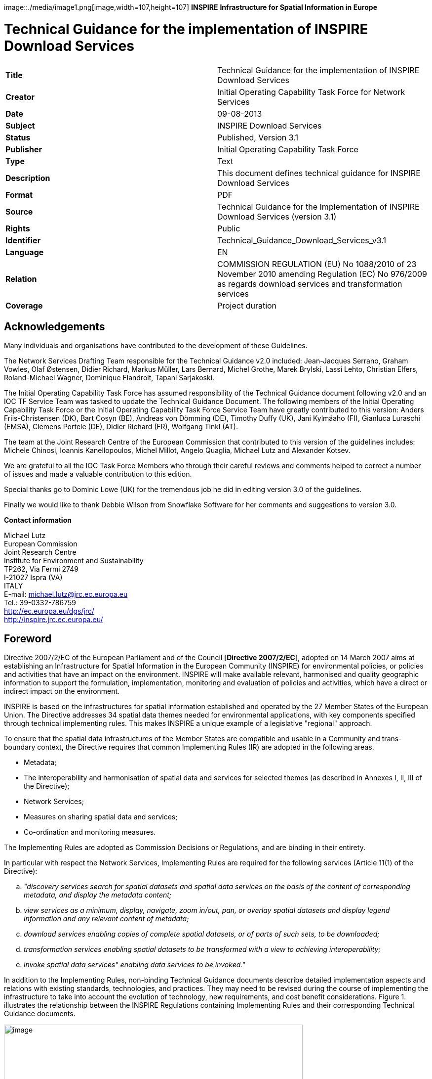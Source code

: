// Admonition icons:
// TG Requirement
:important-caption: 📕
// TG Recommendation
:tip-caption: 📒
// Conformance class
:note-caption: 📘

// TOC placement using macro (manual)
:toc: macro

// Empty TOC title (the title is in the document)
:toc-title:

// TOC level depth
:toclevels: 3

// Section numbering level depth
:sectnumlevels: 8

// Line Break Doc Title
:hardbreaks-option:

:appendix-caption: Annex

image::./media/image1.png[image,width=107,height=107] **INSPIRE** *Infrastructure for Spatial Information in Europe*

[discrete]
= Technical Guidance for the implementation of INSPIRE Download Services

[cols=",",]
|===
|*Title* |Technical Guidance for the implementation of INSPIRE Download Services
|*Creator* |Initial Operating Capability Task Force for Network Services
|*Date* |09-08-2013
|*Subject* |INSPIRE Download Services
|*Status* |Published, Version 3.1
|*Publisher* |Initial Operating Capability Task Force
|*Type* |Text
|*Description* |This document defines technical guidance for INSPIRE Download Services
|*Format* |PDF
|*Source* |Technical Guidance for the Implementation of INSPIRE Download Services (version 3.1)
|*Rights* |Public
|*Identifier* |Technical_Guidance_Download_Services_v3.1
|*Language* |EN
|*Relation* |COMMISSION REGULATION (EU) No 1088/2010 of 23 November 2010 amending Regulation (EC) No 976/2009 as regards download services and transformation services
|*Coverage* |Project duration
|===

:sectnums:

<<<
[discrete]
== Acknowledgements

Many individuals and organisations have contributed to the development of these Guidelines.

The Network Services Drafting Team responsible for the Technical Guidance v2.0 included: Jean-Jacques Serrano, Graham Vowles, Olaf Østensen, Didier Richard, Markus Müller, Lars Bernard, Michel Grothe, Marek Brylski, Lassi Lehto, Christian Elfers, Roland-Michael Wagner, Dominique Flandroit, Tapani Sarjakoski.

The Initial Operating Capability Task Force has assumed responsibility of the Technical Guidance document following v2.0 and an IOC TF Service Team was tasked to update the Technical Guidance Document. The following members of the Initial Operating Capability Task Force or the Initial Operating Capability Task Force Service Team have greatly contributed to this version: Anders Friis-Christensen (DK), Bart Cosyn (BE), Andreas von Dömming (DE), Timothy Duffy (UK), Jani Kylmäaho (FI), Gianluca Luraschi (EMSA), Clemens Portele (DE), Didier Richard (FR), Wolfgang Tinkl (AT).

The team at the Joint Research Centre of the European Commission that contributed to this version of the guidelines includes: Michele Chinosi, Ioannis Kanellopoulos, Michel Millot, Angelo Quaglia, Michael Lutz and Alexander Kotsev.

We are grateful to all the IOC Task Force Members who through their careful reviews and comments helped to correct a number of issues and made a valuable contribution to this edition.

Special thanks go to Dominic Lowe (UK) for the tremendous job he did in editing version 3.0 of the guidelines.

Finally we would like to thank Debbie Wilson from Snowflake Software for her comments and suggestions to version 3.0.

*Contact information*

Michael Lutz
European Commission
Joint Research Centre
Institute for Environment and Sustainability
TP262, Via Fermi 2749
I-21027 Ispra (VA)
ITALY
E-mail: michael.lutz@jrc.ec.europa.eu
Tel.: 39-0332-786759
http://ec.europa.eu/dgs/jrc/
http://inspire.jrc.ec.europa.eu/

<<<
[discrete]
== Foreword

Directive 2007/2/EC of the European Parliament and of the Council [*Directive 2007/2/EC*], adopted on 14 March 2007 aims at establishing an Infrastructure for Spatial Information in the European Community (INSPIRE) for environmental policies, or policies and activities that have an impact on the environment. INSPIRE will make available relevant, harmonised and quality geographic information to support the formulation, implementation, monitoring and evaluation of policies and activities, which have a direct or indirect impact on the environment.

INSPIRE is based on the infrastructures for spatial information established and operated by the 27 Member States of the European Union. The Directive addresses 34 spatial data themes needed for environmental applications, with key components specified through technical implementing rules. This makes INSPIRE a unique example of a legislative "regional" approach.

To ensure that the spatial data infrastructures of the Member States are compatible and usable in a Community and trans-boundary context, the Directive requires that common Implementing Rules (IR) are adopted in the following areas.

* Metadata;
* The interoperability and harmonisation of spatial data and services for selected themes (as described in Annexes I, II, III of the Directive);
* Network Services;
* Measures on sharing spatial data and services;
* Co-ordination and monitoring measures.

The Implementing Rules are adopted as Commission Decisions or Regulations, and are binding in their entirety.

In particular with respect the Network Services, Implementing Rules are required for the following services (Article 11(1) of the Directive):

[loweralpha]
. _"discovery services search for spatial datasets and spatial data services on the basis of the content of corresponding metadata, and display the metadata content;_
. _view services as a minimum, display, navigate, zoom in/out, pan, or overlay spatial datasets and display legend information and any relevant content of metadata;_
. _download services enabling copies of complete spatial datasets, or of parts of such sets, to be downloaded;_
. _transformation services enabling spatial datasets to be transformed with a view to achieving interoperability;_
. _invoke spatial data services" enabling data services to be invoked."_

In addition to the Implementing Rules, non-binding Technical Guidance documents describe detailed implementation aspects and relations with existing standards, technologies, and practices. They may need to be revised during the course of implementing the infrastructure to take into account the evolution of technology, new requirements, and cost benefit considerations. Figure 1. illustrates the relationship between the INSPIRE Regulations containing Implementing Rules and their corresponding Technical Guidance documents.

image::./media/image2.png[image,width=605,height=367, align=center]

[.text-center]
*Figure 1*: Relationship between INSPIRE Implementing Rules and Technical Guidance

Technical Guidance documents define how Member States might implement the Implementing Rules described in a Commission Regulation. Technical Guidance documents may include non-binding technical requirements that must be satisfied if a Member State chooses to conform to the Technical Guidance. Implementing this technical guidance will maximise the interoperability of INSPIRE services.

This Technical Guidance concerns the INSPIRE Download Services. The Technical Guidance contains detailed technical documentation highlighting the mandatory and the recommended elements related to the implementation of INSPIRE Download Services. The technical provisions and the underlying concepts are often illustrated by use case diagrams and accompanied by examples.

_Note that while the guidance in this document meets all the download service requirements for Annex I themes it may not be so suitable for some of the data in Annex II and III themes. If later data specifications relating to Annex II or Annex III themes should require additional functionality, like those covered by the OGC Web Coverage Service (WCS) or the OGC Sensor Observation Service (SOS), this Technical Guidance document will be extended accordingly. Likewise, other implementations (e.g. Linked Data) may be considered in future extensions of this Technical Guidance._

This document will be publicly available as a 'non-paper', as it does not represent an official position of the Commission, and as such cannot be invoked in the context of legal procedures.

*Legal Notice*

Neither the European Commission nor any person acting on behalf of the Commission is responsible for the use which might be made of this publication.

<<<
[discrete]
== Revision History

[cols=",,,",options="header",]
|===
|*Date* |*Release* |*Editor* |*Description*
|25 Sep 2009 |2.0 |Network Services Drafting Team |Draft Technical Guidance (Published)
|14 Dec 2011 |2.1 |Dominic Lowe a|
Aligned structure with View and Download guidance.

Added Atom guidance and mappings.

General editorial changes.

|9 Jan 2012 |2.2 |Dominic Lowe |Major restructuring following IOC TF meeting.
|18 Jan 2012 |2.3 |Dominic Lowe |Further Atom guidance and WFS guidance. General editorial changes and formatting.
|2 Feb 2012 |2.4 |Dominic Lowe |Editing following teleconference and review by IOC TF members. Significant edits to Atom section. Restructured language requirements. Added table of WFS to IR mapping.
|10 Feb 2012 |2.5 |Dominic Lowe |Numerous detail edits in preparation for wider review. Added implementation roadmap diagram and extended capabilities section.
|17 Feb 2012 |2.6 |Dominic Lowe |Substantially revised mapping to IR section. Fixed issues with numbering of requirements and recommendations.
|02 Apr 2012 |2.6.5 |Dominic Lowe |Interim version for internal review, following 2.6 consultation. Major changes to Atom chapter.
|05 Apr 2012 |2.7 |Dominic Lowe |Added OpenSearch section, addressed many outstanding comments, Added section on Media types/compression.
|03 May 2012 |2.8 |Dominic Lowe |Many editorial changes and clarifications, changes to GeoRSS, OpenSearch sections, Diagrams.
|04 May 2012 |3.0rc |Dominic Lowe |Updated milestones. Edits in response to JRC comments.
|11 Jun 2012 |3.0rc2 |Dominic Lowe |Edited in response to IOC TF comments.
|12 Jun 2012 |3.0 |Dominic Lowe |Minor final corrections.
|16 Jul 2012 |3.0.1 |Dominic Lowe a|
Corrected georss:polygon coordinates in examples Example 2:, Example 12: and Example 20: as follows:

<georss:polygon>47.202 5.755 55.183 5.755 55.183 15.253 47.202 15.253 47.202 5.755 </georss:polygon>

Section 5.4, Example 35: (previously not numbered), OpenSearch Description document:

Changed from: 
<Url type="application/atomxml" rel="results" template="http://xyz.org/search.php?q=\{searchTerms}"/>

to: 
<Url type="text/html" rel="results" template="http://xyz.org/search.php?q=\{searchTerms}"/>

|21 Feb 2013 |3.0.2 |Ioannis Kanellopoulos |Added Chapter 8 on Quality of Services
|9 Aug 2013 |3.1 |Angelo Quaglia, Michael Lutz, Alexander Kotsev a|
Updated sections 4 and 4.2 to enable the possibility of a "hybrid implementation" based on Atom for Part A and WFS for Parts B and C.

Added pointer to the demo instance of an Atom based Download Service at the beginning of Chapter 5.

Changed "application/vnd.iso.19139xml" to "application/xml" in text and examples in section 5.1.3.

Added note on metadata in Atom and WFS for "hybrid implementations" in section 5.1.3.

Added motivation for html alternative representation in section 5.1.7.

Removed reference to "application/vnd.ogc.csw.GetRecordByIdResponse_xml" in TG Requirement 6.

Added new sub-section 5.1.16. Download Service Feed: entry 'link' to WFS implementation, valid for hybrid implementations only.

Added explanation about how the OpenSearch document is introduced to satisfy the Network Service Regulation and about the fact that no requirements are placed on the technology used to implement the search script. Added note about the fact that the sample script uses content negotiation in section 5.4.

Extended section 5.4.2 on the generic search template; changed type to "text/html" in TG Requirement 41.

Explained machine-to-machine interaction for the Describe Spatial Data Set operation in section 5.4.3.

Added default values for CRS and language parameters in section 5.4.5, TG Requirement 43 and Example 40:.

Changed language code 'en-GB' to 'en' in Example 43:.

Changed 'application/zip' to 'application/x-filegdb' in Example 35:, Example 40: and Annex A.

Added 'Croatian' language in Table 1 and Table 2.

Added recommendation for single Stored Query with predefined identifier in Chapter 6.4 "Stored Query Support".

Modified TG Requirement 51 to include 'DataSetIdCode' and 'DataSetIdNamespace' parameters instead of the previously existing 'DataSetId'.

Added requirement for WFS-based Predefined data set download services that they only serve one data set per endpoint in Chapter 6.5 "INSPIRE Datasets and WFS Features".

Removed dependency of Conformance class 3 on conformance class 2 in section 7 and TG Requirement 61.

Moved subsections 6.2.2 "DescribeFeatureType Operation (language requirements)" and 6.6.3 "GetFeature Operation (language requirements" to Chapter 7.9.

Added new sub-section 7.10 for WFS metadata in case of hybrid Atom/WFS implementations.

|===

<<<
[discrete]
= Table of Contents
toc::[]

<<<
== Introduction

Directive 2007/2/EC of the European Parliament and of the Council of 14 March 2007 establishing an Infrastructure for Spatial Information in the European Community (INSPIRE) was published in the official Journal on the 25th April 2007. The INSPIRE Directive entered into force on the 15th May 2007.

The purpose of the infrastructure is to enable the formulation, implementation, monitoring activities and evaluation of Community environmental policies at all levels – European, national and local – and to provide public information.

INSPIRE builds on the infrastructures for spatial information that have already been created by the Member States. The components of those infrastructures include: metadata, spatial data themes (as described in Annexes I, II, III of the Directive), network services and technologies; agreements on data sharing, access and use; coordination and monitoring mechanisms, processes and procedures.

The guiding principles of INSPIRE are:

* that the infrastructures for spatial information in the Member States should be designed to ensure that spatial data are stored, made available and maintained at the most appropriate level;

* that it is possible to combine spatial data from different sources across the Community in a consistent way and share them between several users and applications;

* that it is possible for spatial data collected at one level of public authority to be shared between all the different levels of public authorities;

* that spatial data are made available under conditions that do not restrict their extensive use; and

* that it is easy to discover available spatial data, to evaluate their fitness for purpose and to know the conditions applicable to their use.


The text of the INSPIRE Directive is available from available from the European Union Law website (EU-LEX) http://eur-lex.europa.eu/LexUriServ/LexUriServ.do?uri=CELEX:32007L0002:EN:NOT. The Directive identifies what needs to be achieved, and Member States have two years from the date of adoption to bring into force national legislation, regulations, and administrative procedures that define how the agreed objectives will be met taking into account the specific situation of each Member State. To ensure that the spatial data infrastructures of the Member States are compatible and usable in a Community and trans-boundary context, the Directive requires that common Implementing Rules (IR) are adopted in a number of specific areas. Implementing Rules are adopted as Commission Decisions, and are binding in their entirety.

According to Article 5(4) of the Directive, the INSPIRE Implementing Rules shall take account of relevant, existing international standards and user requirements.

The scope of this document is to detail the INSPIRE technical requirements for *Download Services* from the Implementing Rules, such that these services can be implemented consistently across Europe.

These Implementing Rules are, as much as possible, in conformance with European and international standards, current practices in stakeholder communities and relevant European initiatives such as e‑Government, and the EU interoperability framework.

<<<
== Normative references 

The following referenced documents are indispensable for the application of this document. For dated references, only the edition cited applies. For undated references, the latest edition of the referenced document (including any amendments) applies.

INSPIRE, Implementing Directive 2007/2/EC of the European Parliament and of the Council as regards interoperability of spatial datasets and services, *INSPIRE Directive*

IETF RFC 4287 The Atom Syndication Format, *ATOM*

GeoRSS-Simple The Simple Serialization of GeoRSS, http://www.georss.org/simple *GeoRSS*

OpenSearch Description Document format, http://www.opensearch.org/Specifications/OpenSearch/1.1 *OpenSearch*

ISO 19142:2010 Geographic information -- Web Feature Service, *ISO 19142*

ISO 19143:2010 Geographic information -- Filter encoding, *ISO 19143*

INSPIRE Network Services Regulation, *INS NS,* COMMISSION REGULATION (EU) No 976/2009 of 23 November 2010 as amended by Regulation (EC) No 1088/2010 as regards download services and transformation services

INSPIRE Metadata Regulation, *INS MD,* COMMISSION REGULATION (EC) No 1205/2008 of 3 December 2008 implementing Directive 2007/2/EC of the European Parliament and of the Council as regards metadata. See also Corrigendum to INSPIRE Metadata Regulation.

INSPIRE Metadata Implementing Rules, *IR MDTG,* Guidelines based on EN ISO 19115 and EN ISO 19119 for Commission Regulation (EC) No 1205/2008 of 3 December 2008 implementing Directive 2007/2/EC of the European Parliament and of the Council as regards metadata

INSPIRE spatial datasets and services Regulation, *INS SDS,* COMMISSION REGULATION (EU) No 1089/2010 of 23 November 2010 implementing Directive 2007/2/EC of the European Parliament and of the Council as regards interoperability of spatial datasets and services

W3C Protocol for Web Description Resources (POWDER): Description Resources, http://www.w3.org/TR/powder-dr/, *POWDER*

<<<
== Terms and abbreviations

=== Terms

[arabic, start=1]
. *download services* 
enabling copies of spatial datasets, or parts of such sets, to be downloaded and, where practicable, accessed directly [INSPIRE Directive]
. *INSPIRE registry* 
the official registry containing definitions for terms and feature concepts in INSPIRE. http://inspire-registry.jrc.ec.europa.eu/
. *metadata* 
information describing spatial datasets and spatial data services and making it possible to discover, inventory and use them [INSPIRE Directive]
. *network services* 
network services should make it possible to discover, transform, view and download spatial data and to invoke spatial data and e-commerce services [INSPIRE Directive]
. *spatial data*
data with a direct or indirect reference to a specific location or geographic area [INSPIRE Directive]
. *spatial dataset*
identifiable collection of spatial data [INSPIRE Directive]
. *dataset *
short term sometimes used instead of 'spatial dataset', same meaning as 'spatial dataset'.

=== Abbreviations

CRS Coordinate Reference System

FE Filter Encoding, referring to ISO 19143

GeoRSS GeoRSS-Simple

GET HTTP Get Method

GML Geography Markup Language

HTTP Hypertext Transfer Protocol

INSPIRE Infrastructure for Spatial Information in Europe

IR Implementing Rule

ISO International Organisation for Standardisation

JRC Joint Research Centre

NS Network Services

OGC Open Geospatial Consortium

OWS OGC Web Services Common Specification

WFS Web Feature Service, referring to ISO 19142

=== Verbal forms for the expression of provisions

In accordance with the ISO rules for drafting, the following verbal forms shall be interpreted in the given way:

* "shall" / "shall not": a requirement, mandatory to comply with the technical guidance
* "should" / "should not": a recommendation, but an alternative approach may be chosen for a specific case if there are reasons to do so
* "may" / "need not": a permission

*Technical Guidance Conformance Classes notation*

The Technical Guidance in this document is divided into Conformance Classes, so that it is possible to declare conformance to specific parts of the Technical Guidance. _To conform to a Conformance Class it is necessary to meet all of the Requirements (see next section) in that Conformance Class._

Conformance Classes are identified in the document as follows:

[NOTE]
====
[.text-center]
*TG Conformance Class #: [TITLE]* conformance classes are shown using this style
====

*Technical Guidance Requirements and Recommendations notation*

Requirements and the recommendations for INSPIRE Download Services within this technical guidance are highlighted and numbered as shown below:

[TIP]
====
[.text-center]
*TG Requirement #* requirements are shown using this style
====

TG Recommendation # recommendations are shown using this style.

It is important to note that, implementation requirements and implementation recommendations may refer to either service or client implementations. Requirements and recommendations belong to the conformance class in which they are found in this document.

*Note*: It is worth noting that requirements as specified in the INSPIRE Regulations and Implementing Rules are legally binding, and that requirements and recommendations as specified in INSPIRE Technical Guidance are *not* legally binding. Therefore, within this technical guidance we have used the terms 'TG requirement' and 'TG recommendation' to indicate what is technically required or recommended to conform to the Technical Guidance.

*XML Example notation*

XML Examples are shown using Courier New on a grey background with yellow for emphasis as below:

[source,xml,subs="+quotes",align=center]
----
<inspire:example>
  <inspire:highlight>
    Highlighted Text for emphasis
  </inspire:highlight>
</inspire:example>
----

*Note*: XML Examples are informative and are provided for information only and are expressly not normative.

=== References

References within this document are denoted using "Section" or "Annex". For example, Section 5.3.1 or Annex A.

References to other documents refer to the list of normative references in Section 3 and use the abbreviated title as indicated in *Bold* text. For example, [*INS NS*] uses the abbreviated title for the document as shown below:

[.text-center]
INSPIRE Network Services Regulation, *INS NS,* COMMISSION REGULATION (EU) No 1088/2010 of 23 November 2010 amending Regulation (EC) No 976/2009 as regards download services and transformation services

References within other documents are show as above using the abbreviated title, together with the appropriate section within the document. For example, [*INS NS,* Section 2.2.3], refers to Section 2.2.3 within the document as listed above.

=== Future updates of this document

There are some issues that are foreseen, but are not covered or only partially covered in this version of the Technical Guidance.

These are:

* Pre-defined download of datasets contained in multiple physical files.
** Although some provision for multiple links is given in the current Atom guidance, it is foreseen that this solution may not be scalable for very large numbers of files and also that there is no way to provide metadata for individual files (e.g. geographic, temporal coverage). Other solutions will be explored.
* More WFS examples for Stored Queries and Direct Download.
* Guidance for Spatial Object Types that may be more suited to delivery via Web Coverage Services or Sensor Observation Services.

<<<
== INSPIRE Download Services

This document provides Technical Guidance for the implementation of technical service interfaces for INSPIRE Download Services. This guidance is based on the abstract model established in the INSPIRE Network Services Regulation [*INS NS*].

The Network Services Regulation describes the following four download operations [*INS NS*, Annex IV, Part A] that _must_ be implemented by Download Services:

* Get Download Service Metadata
* Get Spatial Dataset
* Describe Spatial Dataset
* Link Download Service

The Network Services Regulation also states that _where practicable_, the following two operations [*INS NS*, Annex IV, Part B] _shall_ be implemented by Download Services:

* Get Spatial Object
* Describe Spatial Object Type

Furthermore, _if_ the _Get Spatial Object_ and _Describe Spatial Object Type_ operations are implemented then particular search capabilities [*INS NS*, Annex IV, Part C] shall also be implemented. These capabilities include the ability to search by:

* URI of Spatial Dataset
* Key attributes of spatial objects, including URI and date/time of update
* Bounding Box
* Spatial data theme
* Combinations of the above

In practice therefore, this means there are _two_ types of Download Services that may be implemented; those that satisfy the minimum functional requirements from the Regulation [*INS NS*, Annex IV, Part A] and those that satisfy the full functional requirements [*INS NS*, Annex IV, Parts A, B & C]. As stated in the Regulation, the later should be implemented _where practicable_.

For the remainder of this document these two types of Download Service are referred to as follows:

* "Pre-defined dataset download service(s)";
+
[.text-rigth]
_A pre-defined dataset download service provides for the simple download of pre-defined datasets (or pre-defined parts of a dataset) with no ability to query datasets or select user-defined subsets of datasets. A pre-defined dataset or a pre-defined part of a dataset could be (for example) a file stored in a dataset repository, which can be downloaded as a complete unity with no possibility to change content, whether encoding, the CRS of the coordinates, etc._

* "Direct access download service(s)";
+
[.text-rigth]
_A direct access download service extends the functionality of a pre-defined dataset download service to include the ability to query and download subsets of datasets. The direct access download service allows more control over the download than the simple download of a pre-defined dataset or pre-defined part of a dataset. It can therefore be considered to be more 'advanced' than pre-defined dataset download. In this case, the spatial information is typically stored in a repository (e.g. a database) and only accessible through a middleware data management system (although the precise implementation may vary). The term direct access is used to mean the capability of a client application or client service to interact directly with the contents of the repository, e.g. by retrieving parts of the repository based upon a query. The query can be based upon spatial or temporal criteria, or by specific properties of the instances of the spatial object types contained in the repository._

In addition to the above definitions, a pre-defined dataset or a pre-defined part of a dataset is characterised by two conditions:

* _It has a metadata record and can be discovered using an INSPIRE conformant discovery service._
* _The metadata contains a link (URL – uniform resource locator) whereby the dataset or part of dataset can be immediately downloaded by a simple HTTP-protocol GET-request. The URL can optionally link to a resource where rights management services can be invoked prior to the simple download by use of HTTP-protocol._

Furthermore, note that the phrase 'part(s) of a dataset' refers only to _logical_ parts of a dataset. It does _not_ refer to _physical_ parts of a dataset, for example where a large dataset has been split into multiple files for storage or access reasons.

As an example, a logical 'part of a dataset' could be a road network for a single administrative region. This 'part dataset' would have its own metadata record as described above and would effectively act as a normal dataset in the INSPIRE infrastructure. This is in contrast to say, if a road network was split into 100 tiles for storage efficiency. In the latter case, the physical parts of the logical dataset would not be exposed with metadata records.

Of course there may be a correspondence between the logical and physical parts of a dataset.

The precise definition of what constitutes a particular pre-defined dataset or pre-defined part of datasets is a matter for individual data providers and will vary according to the context. However as indicated above an example of usage could be where the pre-defined dataset is a dataset conforming to one of the INSPIRE themes covering the whole Member State, while a pre-defined part of the dataset could be a subset of this, covering for instance an administrative subdivision of the Member State.

_NOTE For readability purposes, the short phrase "pre-defined dataset" is often used in this document. Whenever this phrase is encountered it should be interpreted as meaning the longer phrase "pre-defined dataset or a pre-defined part of a dataset". Where reference is made to physical parts of a dataset this is made explicit._

Figure 2 shows a typical sequence of operations used when downloading data from a pre-defined dataset download service.

image::./media/image3.png[image,width=605,height=379, align=center]

[.text-center]
*Figure 2*: Simple sequence diagram showing download of datasets via a pre-defined download service

Figure 3 shows a typical sequence of operations used when downloading data from a direct access dataset download service.

image::./media/image4.png[image,width=605,height=377, align=center]

[.text-center]
*Figure 3*: Simple sequence diagram showing a typical sequence of operations to download spatial data objects from a direct access dataset download service.

In both cases above, the end point for the _Get Download Service Metadata Request_ (i.e. the Atom feed or the WFS GetCapabilities) is taken from the Download Service ISO Metadata retrieved from the Discovery Service. More specifically the Resource Locator Metadata element shall include the link to the _Get Download Service Metadata Request._

The following sections of this document provide detailed Technical Guidance for implementing Download Services using existing standards:

* _Chapter 5_ contains Technical Guidance for implementing pre-defined dataset download services using the Atom syndication format [*ATOM*]
* _Chapter 6_ contains Technical Guidance for implementing pre-defined dataset download services using the ISO 19142 Web Feature Service [*ISO 19142]* and ISO 19143 Filter Encoding Specification [*ISO 19143]*
* _Chapter 7_ contains Technical Guidance for implementing direct access download services using the ISO 19142 Web Feature Service [*ISO 19142]* and ISO 19143 Filter Encoding [*ISO 19143]*

Anybody implementing Download Services following this Technical Guidance should therefore choose to do one (or more, but at least one) of the following for each Download Service provided:

* Satisfy the minimum functional requirements of the Regulation [*INS NS*, Annex IV, Part A] by following the Technical Guidance in Chapter 5 (using Atom).
* Satisfy the minimum functional requirements of the Regulation [*INS NS*, Annex IV, Part A] by following the Technical Guidance in Chapter 6 (using WFS).
* Satisfy the full functional requirements of the Regulation [*INS NS*, Annex IV, Parts A, B & C] by following the Technical Guidance in Chapters 6 _and_ 7 (using WFS & Filter Encoding).
* Satisfy the full functional requirements of the Regulation [*INS NS*, Annex IV, Parts A, B & C] by following the Technical Guidance in Chapters 5 _and_ 7 (using Atom and WFS & Filter Encoding). This case will be referred to as a "hybrid implementation" in this Technical Guidance.

Table 1 illustrates the relationship between the parts of the Regulation [*INS NS*, Annex IV] and the implementation choices presented in this document.

[cols=",,",options="header",]
|===
|*_Implementation choices_* |*Part A (mandatory)* |*Parts B & C (where practicable)*
|*_ATOM_* |Chapter 5 |Not possible with Atom
|*_WFS_* |Chapter 6 |Chapter 7
|===

[.text-center]
*Table 1*: Possible implementation choices for Download Services

In addition, the Network Services Regulation contains requirements for Quality of Service [*INS NS*, Annex I]. Technical Guidance for this is given in Chapter 8 and this Technical Guidance must be followed in addition to any Technical Guidance given in Chapters 5-7.

=== How the Technical Guidance maps to the Implementing Rules

The purpose of this Technical Guidance is to provide practical guidance for implementation that is guided by, and satisfies, the requirements of the underlying legislation. The tables in the following three sections demonstrate how the Atom and WFS implementations described in this document satisfy the legal requirements of the Network Services Regulation [*INS NS*]. The underlying legislation is rarely referred to in the rest of this document, so these tables should be referred back to if necessary.

==== Mapping the Atom-based Technical Guidance to the Implementing Rules

The following set of tables shows how the guidance for Atom implementations given in Chapter 5 satisfies the Network Services Regulation. Each operation is in a separate table.

[cols=",",]
|===
|*Get Download Service Metadata* |**M/O/C**footnote:[Mandatory/Optional/Conditional to conform with Network Services Regulation [*INS NS*]]
a|
*Description in INS NS (Annex IV, Part A)*

Provides all necessary information about the service, the available Spatial Datasets, and describes the service capabilities.

* *Request parameters*
** Natural language to be used for the content of the response
* *Response parameters*
** Download Service Metadata
** Operations Metadata
** Languages
** Spatial Data Sets Metadata

|M
a|
*_Recommended Atom-based implementation_*

*_(satisfies pre-defined download only)_*

|
|*_Get Download Service Metadata Request_* a|
Metadata records for Download Services shall be available in a Discovery Service. The Resource Locator metadata element for the Download Service shall contain a link to the Atom feed.

The Get Download Service Metadata request is an HTTP GET request to the Download Service to retrieve the Atom feed.

|*_Get Download Service Metadata Response_* |The response from the Download Service will be an Atom feed which includes the download service INSPIRE metadata, operations metadata, response and supported languages, spatial data sets metadata and their corresponding CRS. See Section 5.1.
|===

Table 2: Get Download Service Metadata – Atom Implementation

[cols=",",]
|===
|*Get Spatial Data Set* |*M/O/C*
a|
*Description in INS NS (Annex IV, Part A)*

The Get Spatial Data Set operation allows the retrieval of a Spatial Dataset.

* *Request parameters*
** Language
** Spatial Data Set Identifier
** Coordinate Reference System
* *Response parameters*
** Requested Spatial Data Set in the requested language and CRS

|M
a|
*_Recommended Atom-based implementation_*

*_(satisfies pre-defined download only)_*

|
|*_Get Spatial Data Set Request_* a|
Pre-defined spatial datasets can be retrieved using the URL template identified by rel="results" in the OpenSearch description document. The request contains the CRS, Spatial Data Set Identifier and language as parameters.

Pre-defined spatial datasets can also be retrieved by following link elements in Atom feed entries as described in Section 5.2.2

An HTTP GET request is made to the link target.

|*_Get Spatial Data Set Response_* |The response will be a pre-defined spatial dataset in the requested language and CRS.
|===

*Table 3*: Get Spatial Data Set – Atom Implementation

[cols=",",]
|===
|*Describe Spatial Dataset* |*M/O/C*
a|
*Description in INS NS (Annex IV, Part A)*

This operation returns the description of all the types of Spatial Objects contained in the Spatial Dataset.

* *Request parameters*
** Language
** Spatial Data Set Identifier
* *Response parameters*
** Description of the Spatial Objects in the requested Spatial Data Set and requested language

|M
a|
*_Recommended Atom-based implementation_*

*_(satisfies pre-defined download only)_*

|
|*_Describe Spatial Data Set Request_* |The Describe Spatial Data Set Request is issued using the URL template identified by rel="describedby" in the OpenSearch description document. The request contains the Spatial Data Set Identifier and Language as parameters.
|*_Describe Spatial Data Set Response_* |The response is another Atom Feed (a "Dataset Feed" ) containing links to descriptions of the Spatial Object Types in the <link rel="describedby"> element. Reference to the INSPIRE Registry as described in Section 5.2.1 should be made where possible.
|===

*Table 4*: Describe Spatial Data Set – Atom Implementation

[cols=",",]
|===
|*Link Download Service* |*M/O/C*
a|
*Description in INS NS (Annex IV, Part A)*

Allows the declaration, by a Public Authority or a Third Party, of the availability of a Download Service for downloading Spatial Datasets or, where practicable, Spatial Objects, through the Member State's Download Service while maintaining the downloading capability at the Public Authority or the Third Party location.

|M
a|
*_Recommended Atom-based implementation_*

*_(satisfies pre-defined download only)_*

|
|To be implemented by uploading the appropriate metadata to the INSPIRE network as referred to in Article 11 using the PublishMetadata function of an INSPIRE compliant discovery service |
|===

Table 5: Link Download Service – Atom Implementation

==== Mapping the WFS-based Technical Guidance to the Implementing Rules

The following set of tables shows how the guidance for WFS implementations given in Chapters 6 and 7 satisfies the Network Services Regulation. Again, each operation is in a separate table.

[cols=",",]
|===
|*Get Download Service Metadata* |*M/O/C*
a|
*Description in INS NS (Annex IV, Part A)*

Provides all necessary information about the service, the available Spatial Datasets, and describes the service capabilities.

* *Request parameters*
** Natural language to be used for the content of the response
* *Response parameters*
** Download Service Metadata
** Operations Metadata
** Languages
** Spatial Data Sets Metadata

|M
|*_Recommended WFS-based implementation_* |
|*_Get Download Service Metadata Request_* a|
Metadata records for Download Services shall be available in a Discovery Service. The Resource Locator metadata element for the Download Service shall contain a link to the GetCapabilities of the WFS..

The Get Download Service Metadata request is a GetCapabilities request to the WFS indicated in the metadata record.

|*_Get Download Service Metadata Response_* |The Get Download Service Metadata Response will be a WFS capabilities document, which includes the download service INSPIRE metadata, operations metadata, response and supported languages, spatial data sets metadata and their corresponding CRS.
|*_WFS/FE Conformance Classes_* |ISO 19142: Simple WFS, HTTP Get
|===

*Table 6*: Get Download Service Metadata - WFS Implementation

[cols=",",]
|===
|*Get Spatial Data Set* |*M/O/C*
a|
*Description in INS NS (Annex IV, Part A)*

The Get Spatial Data Set operation allows the retrieval of a Spatial Dataset.

* *Request parameters*
** Language
** Spatial Data Set Identifier
** Coordinate Reference System
* *Response parameters*
** Requested Spatial Data Set in the requested language and CRS

|M
|*_Recommended WFS-based implementation_* |
|*_Get Spatial Data Set Request_* a|
Pre-defined spatial datasets in different CRS/DataSetIdCode/ DataSetIdNamespace/language combinations can be retrieved using Stored Queries as described in Section 6.4

A GetFeature request shall be made to a WFS that uses a StoredQuery for the pre-defined dataset.

|*_Get Spatial Data Set Response_* |The WFS shall return a set of features corresponding to the pre-defined dataset in the requested language and CRS.
|*_WFS/FE Conformance Classes_* a|
ISO 19142: Simple WFS, HTTP Get

ISO 19143: Query

|===

*Table 7*: Get Spatial Data Set - WFS Implementation

[cols=",",]
|===
|*Describe Spatial Dataset* |*M/O/C*
a|
*Description in INS NS (Annex IV, Part A)*

This operation returns the description of all the types of Spatial Objects contained in the Spatial Dataset.

* *Request parameters*
** Language
** Spatial Data Set Identifier
* *Response parameters*
** Description of the Spatial Objects in the requested Spatial Data Set and requested language.

|M
|*_Recommended WFS-based implementation_* |
|*_Describe Spatial Data Set Request_* a|
The spatial object types are described in the GetCapabilities response of the WFS.

A GetCapabilities request is made to a WFS.

|*_Describe Spatial Data Set Response_* |The WFS shall return a valid Capabilities document in the requested language, which identifies the Spatial Object types available.
|*_WFS/FE Conformance Classes_* |ISO 19142: Simple WFS, HTTP Get
|===

*Table 8*: Describe Spatial Data Set - WFS Implementation

[cols=",",]
|===
|*Link Download Service* |*M/O/C*
a|
*Description in INS NS (Annex IV, Part A)*

Allows the declaration, by a Public Authority or a Third Party, of the availability of a Download Service for downloading Spatial Datasets or, where practicable, Spatial Objects, through the Member State's Download Service while maintaining the downloading capability at the Public Authority or the Third Party location.

|M
|*_Recommended WFS-based implementation_* |
|To be implemented by uploading the Download Service INSPIRE metadata to the INSPIRE network as referred to in Article 11 using the PublishMetadata function of an INSPIRE compliant discovery service. The Resource Locator metadata element of the Download Service metadata record shall contain a link to the Atom Feed and/or the WFS GetCapabilities document. |
|*_WFS/FE Conformance Classes_* |None
|===

*Table 9*: Link Download Service - WFS Implementation

[cols=",",]
|===
|*Get Spatial Object* |*M/O/C*
a|
*Description in INS NS (Annex IV, Part B)*

This operation allows the retrieval of Spatial Objects based upon a query.

* *Request parameters*
** Language
** Spatial Data Set Identifier
** Coordinate Reference System
** Query
* *Response parameters*
** Spatial Objects Set
** Spatial Objects Set Metadata

a|
O

(Direct access download only)

|*_Recommended WFS-based implementation_* |
|*_Get Spatial Object Request_* a|
The WFS provides support for ad-hoc queries as defined in TG Requirement 63.

A GetFeature request with required query arguments is made to the WFS.

|*_Get Spatial Object Response_* |The WFS returns a set of features that meet the requirements of the query expression.
|*_WFS/FE Conformance Classes_* a|
ISO 19142: Simple WFS, HTTP Get

ISO 19143: Query, Ad hoc Query

|===

*Table 10*: Get Spatial Object - WFS Implementation

[cols=",",]
|===
|*Describe Spatial Object Type* |*M/O/C*
a|
*Description in INS NS (Annex IV, Part B)*

This operation returns the description of the specified Spatial Objects types [sic].

* *Request parameters*
** Language
** Spatial Object Type
* *Response parameters*
** Description of the Spatial Object Type in conformity with regulation (EU) No.1089/2010

a|
O

(Direct access download only)

|*_Recommended WFS-based implementation_* |
|*_Request_* |A DescribeFeatureType request is made to the WFS.
|*_Response_* |The WFS responds with the XML schema for the requested Spatial Object types
|*_WFS/FE Conformance Classes_* |ISO 19142: Simple WFS, HTTP Get
|===

*Table 11*: Describe Spatial Object Type - WFS Implementation

[cols=",",]
|===
|*Search Criteria for the Get Spatial Object Operation* |*M/O/C*
a|
*Description in INS NS (Annex IV, Part C)*

For the purposes of the Get Spatial Object Operation of the Download Service,

the following search criteria shall be implemented:

— Unique Resource Identifier* of Spatial Dataset,

— all relevant key attributes and the relationship between Spatial Objects as set out in Regulation (EU) No 1089/2010; in particular the Unique Identifier of Spatial Object and the temporal dimension characteristics, including the date of update,

— bounding box, expressed in any of the Coordinate Reference Systems listed in Regulation (EU) No 1089/2010,

— Spatial Data Theme.

To allow for discovering spatial objects through a combination of search criteria, logical and comparison operators shall be supported.

* The phrase 'Unique Identifier of Spatial Object' should be interpreted in this Technical Guidance as being the 'External unique object identifier' as set out in section 2.1 of Annex I of (EU) No 1089/2010 [INS SDS].

a|
O

(Direct access download only)

|*_Recommended WFS-based implementation_* |
|*_Request_* a|
Various ad hoc query capabilities are provided by the Filter Encoding Specification (TG Requirement 63 to TG Requirement 68).

A GetFeature request may be made with Query arguments.

|*_Response_* |The WFS returns a set of features that meet the requirements of the query expression.
|*_WFS/FE Conformance Classes_* a|
ISO 19142: Simple WFS, HTTP Get, Basic WFS

ISO 19143: Query, Ad hoc Query, Resource Identification, Minimum Standard Filter, Minimum Spatial Filter, Minimum Temporal Filter, Minimum XPath

|===

*Table 12*: Search Capabilities - WFS Implementation

==== Mapping of Spatial Data Set Identifier parameter

The Spatial Data Set Identifier parameter is defined in the Network Service regulation [*INS NS*] as _"The Spatial Data Set Identifier parameter shall contain the Unique Resource Identifier of the Data Set"_

The following table demonstrates how the Spatial Data Set Identifier is mapped between the Atom and WFS based Technical Guidance and the corresponding ISO metadata of the spatial data set. The Spatial Data Set Identifier parameter maps to either the RS_Identifier or the MD_Identifier depending on what type of Spatial Data Set Identifier is used in the corresponding ISO metadata.

[cols=",,,",options="header",]
|===
| |*INSPIRE Download Service* |*RS_Identifier* |*MD_Identifier*
|*WFS* |inspire_dls:SpatialDataSetIdentifier/inspire_common:Code |gmd:RS_Identifier/code |gmd:MD_Identifier/code
| |inspire_dls:SpatialDataSetIdentifier/inspire_common:Namespace |gmd:RS_Identifier/codespace |
|*ATOM* |spatial_dataset_identifier_code |gmd:RS_Identifier/code |gmd:MD_Identifier/code
| |spatial_dataset_identifier_namespace |gmd:RS_Identifier/codespace |
|===

*Table 13*: Mapping the Spatial Data Set Identifier parameter

=== Conformance Classes for Download Services Technical Guidance

In order to declare a level of conformance with this Technical Guidance it is necessary to meet the requirements of any conformance class to which conformance is declared.

The following conformance classes are defined in this document.

[cols=",,,",options="header",]
|===
|*Conformance Class* |*Description* |*M/O/C* |*Chapter*
|1: Pre-defined Atom |Implementation of pre-defined download service using Atom |C, shall be M if "WFS pre-defined" is not conformed to |5
|2: Pre-defined WFS |Implementation of pre-defined download service using WFS |C, shall be M if "Atom pre-defined" is not conformed to |6
|3: Direct WFS |Implementation of direct access download service using WFS |O |7
|4: Quality of Service |Quality of Service criteria and requirements |M |8
|===

*Table 14*: Conformance Classes for Download Service Technical Guidance

Conformance may be declared in the Download Service ISO 19139 metadata record. Since the metadata record requires conformance to a specification rather than a part of a specification, it is suggested that the form _technicalGuidance#levelN_ is used, where _technicalGuidance_ refers to this document and _N_ refers to the conformance class (e.g. _technicalGuidance#level2_).

Also the conformance with several conformance classes can be specified. For example, for a "hybrid" implementation based on Atom for Part A and WFS for Parts B and C, which meets the quality of service requirements could declare conformance with _technicalGuidance#level1, technicalGuidance#level3 and technicalGuidance#level4._

If a WFS service does not conform to Part A of [*INS NS,* Annex IV], it cannot on its own be considered compliant with the requirements of the Regulation. Only the combination of an Atom or WFS service conformant with part A with a WFS conformant to Parts B and C can be considered compliant.

=== Language Requirements

The Network Services Regulation requires that multilingual aspects for network services are supported [*INS NS*]. As there is no standard way to deal with multilingualism within the current ISO or OGC specifications, the following basic principles shall be used for INSPIRE Network Services (including Download Services):


    _A network service [Download Service] metadata response shall contain a list of the natural languages supported by the service. This list shall contain one or more languages that are supported_.

    _A client may specify a specific language in a request. If the requested language is contained in the list of supported languages, the natural language fields of the service response shall be in the requested language. If the requested language is not supported by the service, then this parameter shall be ignored._


For each relevant Conformance Class in this document these statements are defined as requirements and additional implementation guidance is given.

=== Implementation Roadmap for Download Services

_Note: This section is entirely informative and is here simply to assist with practical implementations. It has no legal basis and is not any way intended to supplement, modify or replace any legally binding statements made elsewhere._

The milestones (including dates) for implementation of all INSPIRE Services are outlined in the INSPIRE Implementation Roadmap which can be found at:

http://inspire.jrc.ec.europa.eu/index.cfm/pageid/44

In order to provide clear Technical Guidance for implementation it is useful to expand upon the meaning and practical implications of the roadmap milestones that relate to Download Services.

_Note that the INSPIRE Implementation Roadmap does not make any distinction between pre-defined dataset download services and direct access download services as described in this document. The timescales and milestones for both are the same, the only discriminator being that direct access download services should be implemented where practicable_.

In the initial stages of the INSPIRE Implementation Roadmap, datasets made available via Download Services are not required to be compliant with the thematic Data Specifications and may be provided via Download Services in existing formats 'as-is'. So for convenience we shall refer to these here as "_non-interoperable_" Download Services.

In later stages of the INSPIRE Implementation Roadmap datasets made available via Download Services _are_ expected to be compliant with the thematic Data Specifications, i.e. the _data_ delivered via these services must conform to the requirements of the thematic Data Specifications. So, again for convenience only, we shall refer to these here as "_interoperable_" Download Services.

Since the timescales for Annex I, II and III themes differ there is some overlap between the implementation timescales of non-interoperable and interoperable Download Services.

Sections 4.4.1 to 4.4.3 provide additional guidance to help with the interpretation of those milestones, which are relevant to the provision of Download Services.

==== Roadmap for "non-interoperable" Download Services

The milestones in Table 15 (below) can be interpreted to mean that datasets should be made available for download via Download Services but the datasets _do not_ have to be formatted according to the INSPIRE Data Specifications*.

*_This interpretation was clarified during the workshop on legal issues held on the 17th of June 2010 in Brussels with Q&A available at:_ http://inspire.jrc.ec.europa.eu/documents/INSPIRE_/INSPIRE_legal_issues.PDF _(page 18, final question and question part (c) page 28)_

For the latest dates of these milestones please refer to the INSPIRE Implementation Roadmap.

[cols=",,,",options="header",]
|===
| |*_Milestone_* |*_Article*_* |*_Technical Guidance_*
|*MS1* |*Member States shall provide the Download Services with initial operating capability* |16 |For _Annex I and II_ datasets, Download Services shall be provided, although these services need not fully comply with the Network Services implementing rules at this point. The _data_ delivered by these services do not need to comply with the thematic Data Specifications.
|*MS2* |*Download services operational* |16 |For _Annex I and II_ datasets, fully compliant (with IR NS) Download Services shall be provided. The _data_ delivered by these services do not need to comply with the thematic Data Specifications.
|*MS3* |*Metadata available for spatial datasets and services corresponding to Annex III* |6(b) |For Annex III datasets, fully compliant (with IR NS) Download Services shall be provided. The _data_ delivered by these services do not need to comply with the thematic Data Specifications.
|===

*Table 15*: Milestones for "non-interoperable" Download Services

*From the INSPIRE Directive

==== Roadmap for "interoperable" Download Services

The milestones in Table 16 (below) can be interpreted to mean that datasets should be made available for download via Download Services in a way that is _compliant_ with the requirements of the Data Specifications as well as the Network Services requirements.

[cols=",,,",options="header",]
|===
| |*_Milestone_* |*_Article*_* |*_Technical Guidance_*
|*MS4* |*Implementation of Commission Regulation (EU) No 102/2011 of 4 February 2011 amending Regulation (EU) No 1089/2010 implementing Directive 2007/2/EC of the European Parliament and of the Council as regards interoperability of spatial datasets and services for newly collected and extensively restructured Annex I spatial datasets available* |7§3, 9(a) |Newly collected or extensively restructured Annex I datasets shall be made available via Download Services in a way that is compliant with both Data Specifications and Network Services requirements.
|*MS5* |*_Newly collected and extensively restructured Annex II and III spatial datasets available_* |7§3, 9(b) |Newly collected or extensively restructured Annex II and III datasets shall be made available via Download Services in a way that is compliant with both Data Specifications and Network Services requirements.
|*MS6* |*Implementation of Commission Regulation (EU) No 1089/2010 of 23 November 2010 implementing Directive 2007/2/EC of the European Parliament and of the Council as regards interoperability of spatial datasets and services for other Annex I spatial datasets still in use at the date of adoption* |7§3, 9(a) |All Annex I datasets still in use shall be made available via Download Services in a way that is compliant with both Data Specifications and Network Services requirements.
|*MS7* |*Other Annex II and III spatial datasets available in accordance with IRs for Annex II and III* |7§3, 9(b) |All Annex II and III datasets still in use shall be made available via Download Services in a way that is compliant with both Data Specifications and Network Services requirements.
|===

*Table 16*: Milestones for "interoperable" Download Services

*From the INSPIRE Directive

==== Illustrative Roadmap for all Download Services

The roadmap described above in sections 4.4.1 and 4.4.2 is further illustrated in Figure 4:

image::./media/image5.png[image,width=605,height=419, align=center]

[.text-center]
*Figure 4*: Illustration of Implementation Roadmap*

_*Dates in this figure are accurate at the time of publication. For definitive dates refer to the roadmap published on the INSPIRE website: (http://inspire.jrc.ec.europa.eu/index.cfm/pageid/44)_

<<<
== Atom Implementation of Pre-defined Dataset Download Service

[NOTE]
====
[.text-center]
*TG Conformance Class 1: Pre-defined Atom:* Implement Pre-Defined Dataset Download Service ("Part A") using Atom
====

_This conformance class is inclusive of:_

_TG Requirement 1 to_ _TG Requirement 45_

_TG Recommendation 1 to_ _TG Recommendation 12_

An operational implementation of an INSPIRE Atom based Download Service implementation is available on the INSPIRE Geoportal:

[cols=",",]
|===
|Demo |http://inspire-geoportal.ec.europa.eu/demos/ccm/
|Top feed |http://inspire-geoportal.ec.europa.eu/demos/ccm/democcmdownloadservice.atom.en.xml
|Code inspector a|
http://inspire-geoportal.ec.europa.eu/demos/ccm/codeview.html

This web page displays the source code of the Atom feeds and of the OpenSearch description document of the demo. When clicking on specific rows of the code or description, the text of the relevant requirement is displayed.

|===

This Technical Guidance recommends the Atom syndication format [*ATOM*] as one way to implement pre-defined dataset download services with a minimal implementation cost and complexity. Section 4.1.1 contains a descriptive mapping between the Network Services Regulation [*INS NS*] and the guidance in this chapter.

The Atom syndication format provides a simple, widely understood mechanism for publishing information on the web in the form of feeds in a way that is compatible with existing web architecture and many tools. In addition Atom is supplemented in this guidance by OpenSearch which provides a service-type interface to the static atom documents.

As described in the Atom standard [*ATOM*], Atom is an XML-based document format that describes lists of related information known as "feeds". These feeds are then composed of a number of items, known as "entries", each with an extensible set of elements that contain information about the entry. For example, each entry has a title. Entries may also contain additional feeds.


_Example 1: Sample Atom feed, containing two entries:_
[source, xml]
<?xml version="1.0" encoding="utf-8"?>
<feed xmlns="http://www.w3.org/2005/Atom">
<title>Simple Atom feed example</title>
<link href="http://myexample.com/"/>
<updated>2011-12-14T13:16:32Z</updated>
<author>
<name>A. N. Other</name>
</author>
<id>urn:uuid:8fa70ca0-2659-11e1-bfc2-0800200c9a66</id>
<entry>
<title>My first Atom entry</title>
<link href="http://myexample.com/atom123abc"/>
<id>urn:uuid:c53a6970-2659-11e1-bfc2-0800200c9a66 </id>
<updated>2011-12-14T13:15:02Z</updated>
<summary>This is an entry in a feed</summary>
</entry>
<entry>
<title>My second Atom entry</title>
<link href="http://myexample.com/atom456xyz"/>
<id>urn:uuid: f80b23d0-2659-11e1-bfc2-0800200c9a66</id>
<updated>2011-12-14T13:16:32Z</updated>
<summary>This is another entry in a feed</summary>
</entry>
</feed>

This Technical Guidance recommends using Atom feeds to make available pre-defined datasets in a consistent manner. The guidance in this chapter can be summarised at a high-level as follows:

* A single Atom feed is published as a top-level "Download Service Feedfootnote:[the terms "Download Service Feed(s)" and "Dataset Feed(s)" are used in this chapter to differentiate between the two types of feed. However the terms have no wider meaning in INSPIRE (legally or otherwise).]".

* This feed contains a link to an OpenSearch description document which provides operations metadata for the Download Service. The OpenSearch description document provides information about the operations implemented by the download service.

* This feed contains one or more Atom entries: one per pre-defined data set.

* Each of these Atom entries shall contain a link to _another_ Atom Feed (a "Dataset Feed") that describes the particular pre-defined data set.

* Each of these "Dataset Feeds" shall contain Atom Entries with links to download the pre-defined dataset in different formats (e.g. in GML, ShapeFile, etc.) and in different Coordinate Reference Systems. One link shall be provided for each format/CRS combination.

* Feeds may be provided in multiple languages (as described in Section 5.3)

This pattern is illustrated further in Figure 5.

[TIP]
====
[.text-center]
*TG Requirement 1* Pre-defined Dataset Download Service implementations shall publish separate datasets as individual entries within an Atom feed.
====

[TIP]
====
[.text-center]
*TG Requirement 2* All Atom feeds (and entries in feeds) shall conform to all the requirements in the Atom specification, RFC 4287.
====

In addition the Atom feeds are supplemented with GeoRSS information to enable integration in tools that support this format (e.g. Google Earth).

[TIP]
====
[.text-center]
*TG Requirement 3* All GeoRSS information in Atom feeds shall conform to the GeoRSS-Simple specification.
====

In addition the Atom feeds are supplemented with OpenSearch information to as a way to specify operations for the Download Service.

[TIP]
====
[.text-center]
*TG Requirement 4* All OpenSearch information in Atom feeds shall conform to the OpenSearch specification.
====

It is also possible to enrich the Atom feeds with XML content from other schemes although discussion of this is beyond the scope of the Technical Guidance.

image::./media/image6.png[image,width=605,height=402, align=center]

[.text-center]
*Figure 5* Overview of Atom feed structures

=== Atom "Download Service Feed" containing an entry for a Pre-defined dataset 

The following Download Service Feed example contains a single Atom entry which points to the Dataset Feed for a pre-defined dataset, in this case a Hydrography dataset. The Dataset Feed is described in Section 5.2. This example is conformant to the Pre-defined Atom conformance class and can be used as a template for implementation.

_Example 2: Sample "Download Service Feed" (Atom) with an entry for a Hydrography dataset_

[source, xml]
<!-- Example "Download Service Feed" -->
<feed xmlns="http://www.w3.org/2005/Atom"
xmlns:georss="http://www.georss.org/georss" [source,xml,subs="+quotes",align=center]
xmlns:inspire_dls="http://inspire.ec.europa.eu/schemas/inspire_dls/1.0"
xml:lang="en">
<!-- feed title -->
<title>XYZ Example INSPIRE Download Service</title>
<!-- feed subtitle -->
<subtitle>INSPIRE Download Service of organisation XYZ providing Hydrography data</subtitle>
<!-- link to download service ISO 19139 metadata -->
<link href="http://xyz.org/metadata/iso19139_document.xml" rel="describedby" type="application/xml"/>
<!-- self-referencing link to this feed -->
<link href="http://xyz.org/download/en.xml" rel="self" type="application/atomxml"
hreflang="en" title="This document"/>
<!-- link to Open Search definition file for this service-->
<link rel="search" href="http://xyz.org/search/opensearchdescription.xml" type="application/opensearchdescriptionxml" title="Open Search Description for XYZ download service"/>
<!-- link to this feed in another language -->
<link href="http://xyz.org/download/de.xml" rel="alternate" type="application/atomxml" hreflang="de" title="The download service information in German"/>
<!-- link to another representation of this feed (HTML) -->
<link href="http://xyz.org/download/index.html" rel="alternate" type="text/html" hreflang="en" title="An HTML version of this document"/>
<!-- link to this feed in HTML in another language-->
<link href="http://xyz.org/download/index.de.html" rel="alternate" type="text/html" hreflang="de" title="An HTML version of this document in German"/>
<!-- identifier -->
<id>http://xyz.org/download/en.xml</id>
<!-- rights, access restrictions -->
<rights>Copyright (c) 2012, XYZ; all rights reserved</rights>
<!-- date/time this feed was last updated -->
<updated>2012-03-31T13:45:03Z</updated>
<!-- author contact information -->
<author>
<name>John Doe</name>
<email>doe@xyz.org</email>
</author>
<!-- entry for a "Dataset Feed" for a pre-defined dataset -->
<entry>
<!-- title for "Dataset Feed" for pre-defined dataset -->
<title>Water network ABC Dataset Feed</title>
<!--Spatial Dataset Unique Resource Identifier for this dataset-->
<inspire_dls:spatial_dataset_identifier_code>wn_id1</inspire_dls:spatial_dataset_identifier_code> <inspire_dls:spatial_dataset_identifier_namespace>http://xyz.org/</inspire_dls:spatial_dataset_identifier_namespace>
<!-- link to dataset metadata record -->
<link href="http://xyz.org/metadata/abcISO19139.xml" rel="describedby" type="application/xml"/>
<!-- link to "Dataset Feed" for pre-defined dataset -->
<link rel="alternate" href="http://xyz.org/data/waternetwork_feed.xml" type="application/atomxml" hreflang="en" title="Feed containing the pre-defined waternetwork dataset (in one or more downloadable formats)"/>
<!-- link to related WFS implementing Direct Access operations -->
<link rel="related" href="http://xyz.org/wfs?request=GetCapabilities&amp;service=WFS&amp;version=2.0.0" type="application/xml" title="Service implementing Direct Access operations"/>
<!-- identifier for "Dataset Feed" for pre-defined dataset -->
<id>http://xyz.org/data/waternetwork_feed.xml</id>
<!-- rights, access info for pre-defined dataset -->
<rights>Copyright (c) 2002-2011, XYZ; all rights reserved</rights>
<!-- last date/time this entry was updated -->
<updated>2012-03-31T13:45:03Z</updated>
<!-- summary -->
<summary>This is the entry for water network ABC Dataset</summary>
<!-- optional GeoRSS-Simple polygon outlining the bounding box of the pre-defined dataset described by the entry. Must be lat lon -->
<georss:polygon>47.202 5.755 55.183 5.755 55.183 15.253 47.202 15.253 47.202 5.755</georss:polygon>
<!-- CRSs in which the pre-defined Dataset is available -->
<category term="http://www.opengis.net/def/crs/EPSG/0/25832" label="ETRS89 / UTM zone 32N"/>
<category term="http://www.opengis.net/def/crs/EPSG/0/4258" label="ETRS89"/>
</entry>
<!-- Any number of "Dataset Feeds" for different pre-defined datasets may be added here as separate entries -->
</feed>

Note that only some of the mandatory INSPIRE Metadata elements for the Download service have been mapped to the Atom feed files.

[cols=",",options="header",]
|===
a|
*INSPIRE Metadata elements*

*(Mandatory - Conditional)*

|*Atom implementation*
|Resource Title (M) |/feed/title
|Resource Abstract (M) |/feed/subtitle
|Resource Type (M) |Not mapped
|Resource Locator (C) a|
Feed level link in the top Atom feed

/feed/link[@rel="self"]

|Coupled Resource (C) a|
Entry level link in the top Atom feed

/feed/entry/link[@rel="describedby"]

|Spatial Data Service Type (M) |Not mapped
|Keyword (M) |Not mapped
|Geographic Bounding Box (C) |Not mapped
|Temporal Reference (M) |Not mapped
|Spatial Resolution (C) |Not mapped
|Conformity (M) |Not mapped
|Conditions for Access and Use (M) |Not mapped
|Limitations on Public Access (M) a|
Feed level link in the top Atom feed

/feed/rights

|Responsible Organisation (M) a|
Feed level link in the top Atom feed

/feed/author

|Metadata Point of Contact (M) |Not mapped
|Metadata Date (M) a|
Feed level link in the top Atom feed

/feed/updated

|Metadata Language (M) a|
Feed level link in the top Atom feed

/feed/link[@rel="self"]/@hreflang

|===

*Table 17*: Mapping of INSPIRE Metadata elements to Atom

All the required INSPIRE metadata elements are to be found in the linked ISO 19139 metadata document for the Download service as explained in Section 5.1.3.

The following sections explain in more detail how this example Atom feed is formed and what must be done to meet particular Technical Guidance requirements.

==== Download Service Feed: feed 'title' element

The title element shall be used to provide a title for the feed as a whole. Typically this will correspond with the 'Resource Title' in the corresponding service metadata record.


_Example 3: Sample feed title_
[source, xml]
<!-- feed title -->
<title>XYZ Example INSPIRE Download Service</title>

[TIP]
====
[.text-center]
*TG Requirement 5* The 'title' element of an Atom feed shall be populated with a human readable title for the feed.
====

==== Download Service Feed: feed 'subtitle' element

The subtitle element may be used to provide a subtitle (containing additional information) for the feed as a whole. Typically this will correspond with the 'Resource Abstract' in the corresponding service metadata record.

_Example 4: Sample feed subtitle_
[source, xml]
<!-- feed subtitle -->
<subtitle>INSPIRE Download Service of organisation XYZ providing Hydrography data</subtitle>

[NOTE]
====
[.text-center]
*TG Recommendation 1*: The 'subtitle' element of an Atom feed may be populated with a human readable subtitle for the feed.
====

==== Download Service Feed: feed 'link' element – service metadata

Every Download Service must have a corresponding Metadata record in a discovery service.

An Atom link element shall be provided that links to the metadata record for this Download Service. This should be a discovery service metadata record. The value of the 'rel' attribute for this link shall be "describedby" [*POWDER*] The value of the 'type' attribute shall be "application/xml" or "application/vnd.ogc.csw.GetRecordByIdResponse_xml".

_Example 5: Example service metadata link_

[source, xml]
<!-- link to service ISO 19139 metadata -->
<link href="http://xyz.org/metadata/iso19139_document.xml" rel="describedby" type="application/xml"/>

[TIP]
====
[.text-center]
*TG Requirement 6* The "Download Service Feed" shall contain an Atom 'link' element that links to the metadata record for this Download Service. The value of the 'rel' attribute of this element shall be "describedby" and the value of the 'type' attribute shall be either "application/xml".
====

NOTE In case of a "hybrid implementation" based on Atom and WFS for Parts B and C, only the Atom service needs to be described through metadata in a discovery service. The link to the WFS implementations shall be established through the "related" link element in the Atom feed (see TG Requirement 16).

==== Download Service Feed: feed 'link' element – self-reference

The feed shall have a link element which contains an HTTP URI for the feed document itself. This URI shall provide the location of the feed and resolve to the feed. The value of the 'rel' attribute for this link shall be "self".


_Example 6: Example reference to feed_
[source, xml]
<!-- self-referencing link to this feed -->
<link href="http://xyz.org/download/en.xml" rel="self" type="application/atomxml" hreflang="en" title="This document"/>

[TIP]
====
[.text-center]
*TG Requirement 7* The "Download Service Feed" shall contain an Atom 'link' element that contains an HTTP URI for the "Download Service Feed" document. The value of the 'rel' attribute of this element shall be "self", the 'hreflang' attribute shall use the appropriate language code and the value of the 'type' attribute shall be "application/atomxml".
====

==== Download Service Feed: feed 'link' element – OpenSearch Description Document

A link element shall be provided that links to an OpenSearch description document for the Download Service. The value of the 'rel' attribute of this link shall be "search". The structure of the OpenSearch description document is described separately in Section 5.4.

[TIP]
====
[.text-center]
*TG Requirement 8* The "Download Service Feed" shall contain an Atom 'link' element that contains a link to an OpenSearch description document for the Download Service. The value of the 'rel' attribute of this element shall be "search", the 'hreflang' attribute shall use the appropriate language code and the value of the 'type' attribute shall be "application/opensearchdescriptionxml".
====

==== Download Service Feed: feed 'link' element – alternative languages

If the feed is available in different languages a link element shall be provided to each alternative language version of the document. This is described in detail in Section 5.3 (Language Requirements for Atom Implementation).

==== Download Service Feed: feed 'link' element – alternative representation formats

It is possible, although not a requirement of this guidance, to provide alternative representations of the feeds, for example in HTML. In this case the "alternate" value shall again be used for the 'rel' attribute.

_Example 7: Alternative links to HTML versions of a document (in both English and German)._
[source, xml]
<!-- link to another representation of this feed (HTML) -->
<link href="http://xyz.org/download/index.html" rel="alternate" type="text/html" hreflang="en" title="An HTML version of this document"/>
<!-- link to this feed in HTML in another language-->
<link href="http://xyz.org/download/index.de.html" rel="alternate" type="text/html" hreflang="de" title="An HTML version of this document in German"/>

The HTML representation is useful to control how Atom feeds are displayed in different browsers and to be sure that all download links are easily accessible.

For example, in Internet Explorer the link to dataset feeds are not clickable.

The two screenshots shown in Figure 6 and Figure 7 illustrate that, when using the HTML representations, feed visualization is consistent between browsers, and download links (boxed in red) are accessible from the top feed.

image::./media/image7.png[image,width=605,height=367, align=center]

[.text-center]
*Figure 6*. Atom feed viewed in Firefox

image::./media/image8.png[image,width=605,height=381, align=center]

[.text-center]
*Figure 7*. Atom feed viewed in Internet Explorer

[NOTE]
====
[.text-center]
*TG Recommendation 2* Alternative representations (for example HTML) should be provided as links. Where this is done the 'rel' attribute should have the value "alternate".
====

NOTE In the Apple Safari browser, Atom feed support has been removed starting in version 6. The open source and free Vienna RSS/Atom feed reader application (http://www.vienna-rss.org/) has been successfully tested as a replacement of the functionality previously available in Safari.

==== Download Service Feed: feed 'id' element

An identifier shall be provided for the feed as a whole. This identifier shall be the same HTTP URI that was used for the 'self' reference and shall therefore also dereference to the feed itself.

(In the Atom standard it is not required that the 'id' matches the 'self' reference but since this Download TG requires the use of HTTP URIs to identify feeds they are the same as a consequence).


_Example 8: Example feed id element_
[source, xml]
<!-- identifier -->
<id>http://xyz.org/download/en.xml</id>

[TIP]
====
[.text-center]
*TG Requirement 9* The 'id' element of a feed shall contain an HTTP URI which dereferences to the feed
====

==== Download Service Feed: feed 'rights' element

The 'rights' element shall be used to capture any information about rights or restrictions to the Download Service. Typically this will correspond with the value of 'accessConstraints' in the corresponding service metadata record. Note that rights and restrictions may also be applied to individual pre-defined datasets in the linked "Dataset feed".

_Example 9: Example feed rights element_
[source, xml]
<!-- rights, access restrictions -->
<rights>Copyright (c) 2012, XYZ; all rights reserved</rights>

[TIP]
====
[.text-center]
*TG Requirement 10* The 'rights' element of a feed shall contain information about rights or restrictions for that feed.
====

==== Download Service Feed: feed 'updated' element

The 'updated' element shall contain the date and time of the most recent changes to the feed.

_Example 10: Example updated element_
[source, xml]
<!-- date/time this feed was last updated -->
<updated>2012-03-31T13:45:03Z</updated>

[TIP]
====
[.text-center]
*TG Requirement 11* The 'updated' element of a feed shall contain the date, time and timezone at which the feed was last updated.
====

==== Download Service Feed: feed 'author' element

The 'author' element shall contain the contact information for the author of the feed. This may be contact information for an individual or organisation responsible for the feed. More than one author element may be provided.

_Example 11: Example feed author element_
[source, xml]
<!-- author contact information -->
<author>
<name>John Doe</name>
<email>doe@xyz.org</email>
</author>

[TIP]
====
[.text-center]
*TG Requirement 12* The 'author' element of a feed shall contain current contact information for an individual or organisation responsible for the feed. At the minimum, a name and email address shall be provided as contact information.
====

==== Download Service Feed: feed 'entry' element

As per TG Requirement 1 an entry shall be included for each pre-defined dataset.

_Example 12: Example entry showing a link to a single "Dataset Feed"_
[source, xml]
<!-- entry for a "Dataset Feed" for a pre-defined dataset -->
<entry>
<!-- title for "Dataset Feed" for pre-defined dataset -->
<title>Water network ABC Dataset Feed</title>
<!—Spatial Dataset Unique Resourse Identifier for this dataset-->
<inspire_dls:spatial_dataset_identifier_code>wn_id1</inspire_dls:spatial_dataset_identifier_code> <inspire_dls:spatial_dataset_identifier_namespace>http://xyz.org/</inspire_dls:spatial_dataset_identifier_namespace>
<!-- link to dataset metadata record -->
<link href="http://xyz.org/metadata/abcISO19139.xml" rel="describedby" type="application/xml"/>
<!-- link to "Dataset Feed" for pre-defined dataset -->
<link rel="alternate" href="http://xyz.org/data/waternetwork_feed.xml" type="application/atomxml" hreflang="en" title="Feed containing the pre-defined waternetwork dataset (in one or more downloadable formats)"/>
<!-- identifier for this entry -->
<id>http://xyz.org/data/abc/waternetwork</id>
<!-- rights, access info for pre-defined dataset -->
<rights>Copyright (c) 2002-2011, XYZ; all rights reserved</rights>
<!-- last date/time this entry was updated -->
<updated>2012-03-31T13:45:03Z</updated>
<!-- optional GeoRSS-Simple polygon defining the bounding box of the pre-defined dataset. Must be lat lon -->
<georss:polygon>47.202 5.755 55.183 5.755 55.183 15.253 47.202 15.253 47.202 5.755</georss:polygon>
</entry>

==== Download Service Feed: entry INSPIRE identifier elements

Each entry in the download service feed shall contain the INSPIRE Spatial Dataset Unique Resource Identifier for the dataset described by that entry. This is the Spatial Dataset Unique Resource Identifier as described in the INSPIRE Metadata Regulation [*INS MD*]. This shall be provided in two parts, the code (_inspire_dls:spatial_dataset_identifier_code_) and namespace (_inspire_dls:dsid_namspace_). The _inspire_dls_ namespace is defined as in the feed as follows:

[arabic, start=13]
. Namespace declaration for inspire_dls

xmlns:inspire_dls="http://inspire.ec.europa.eu/schemas/inspire_dls/1.0"

_Example 14: Example Spatial Dataset URI_
[source, xml]
<!—Spatial Dataset Unique Resourse Identifier for this dataset-->
<inspire_dls:spatial_dataset_identifier_code>wn_id1</inspire_dls:spatial_dataset_identifier_code> <inspire_dls:spatial_dataset_identifier_namespace>http://xyz.org/data</inspire_dls:spatial_dataset_identifier_namespace>

[TIP]
====
[.text-center]
*TG Requirement 13* Each feed 'entry' in a "Download Service Feed" shall contain _spatial_dataset_identifier_code_ and _spatial_dataset_identifier_namespace_ elements which together contain the Spatial Dataset Unique Resource Identifier for the dataset described by the feed. These elements are defined in the _inspire_dls_ schema which shall be included in the namespace declarations of the feed.
====

==== Download Service Feed: entry 'link' to dataset metadata record

Each entry shall contain a link to a (ISO 19139) dataset metadata record. There shall be only one such link in each feed entry.


_Example 15: Example link to a dataset metadata record_
[source, xml]
<!-- link to dataset metadata record -->
<link href="http://xyz.org/metadata/abcISO19139.xml" rel="describedby" type="application/xml"/>

[TIP]
====
[.text-center]
*TG Requirement 14* Each feed 'entry' in a "Download Service Feed" shall contain a link to a Dataset metadata record. This link shall have a 'rel' attribute with a value of "describedby" and a 'type' attribute with a value "application/xml"
====

==== Download Service Feed: entry 'link' to dataset feed

Each entry shall contain a link to a "Dataset Feed" (Dataset Feeds are described in Section 5.2). There shall be only one such link in each feed entry.

_Example 16: Example link to a single "Dataset Feed"_
[source, xml]
<!-- link to "Dataset Feed" for pre-defined dataset -->
<link rel="alternate" href="http://xyz.org/data/waternetwork_feed.xml" type="application/atomxml" hreflang="en" title="Feed containing the pre-defined waternetwork dataset (in one or more downloadable formats)"/>

[TIP]
====
[.text-center]
*TG Requirement 15* Each feed 'entry' in a "Download Service Feed" shall contain a single link to a "Dataset Feed". This link shall have a 'rel' attribute with a value of "alternate" and a 'type' attribute with a value "application/atomxml"
====

==== Download Service Feed: entry 'link' to WFS implementation (only for "hybrid implementations")

If the Atom implementation is complemented by one or several WFS for the Direct Access operations Get Spatial Object and Describe Spatial Object Type ("hybrid implementation", see section 4), a link needs to be established to the service offering these additional operations.

[TIP]
====
[.text-center]
*TG Requirement 16* In case of a "hybrid implementation" based on Atom for Part A of [*INS NS*, Annex IV] and WFS for Parts B and C of [*INS NS*, Annex IV], a link shall be provided to the WFS Capabilities document. Where this is done the '_rel'_ attribute shall have the value "related" and the _'type'_ attribute shall have the value "application/xml"
====

_Example 17: Example link to a WFS implementation for the Direct Access operations_
[source, xml]
<!-- link to related WFS implementing Direct Access operations -->
<link rel="related" href="http://xyz.org/wfs?request=GetCapabilities&amp;service=WFS&amp;version=2.0.0" type="application/xml" title="Service implementing Direct Access operations"/>

==== Download Service Feed: entry, additional elements

The guidance for id, title and updated elements for each entry is equivalent to the guidance for the same elements in the enclosing feed and can be summarised by the following requirements and recommendations:

[TIP]
====
[.text-center]
*TG Requirement 17* The 'id' element of a feed entry in a Download Service Feed shall contain an identifier for that feed entry.
====

[TIP]
====
[.text-center]
*TG Requirement 18* The 'title' element of a feed entry in a Download Service Feed shall be populated with a human readable title for the feed entry.
====

[TIP]
====
[.text-center]
*TG Requirement 19* The 'updated' element of a feed entry in a Download Service Feed shall contain the date, time and timezone at which the feed entry was last updated.
====

Since the 'rights' information may often be the same for all entries in a feed this element may be omitted for each individual entry if it is present in the enclosing feed. The rights in this case refer to the pre-defined dataset the feed entry describes.

[NOTE]
====
[.text-center]
*TG Recommendation 3* The 'rights' element of a feed entry may contain information about rights or restrictions specific to that feed entry.
====

In the case where 'rights' information is not given for individual entries, the entries assume the rights of the enclosing feed.

Similarly, the 'author' information may often be the same for all entries in a feed so this element may also be omitted for each individual entry.

[NOTE]
====
[.text-center]
*TG Recommendation 4* The 'author' element of a feed entry may contain information about the author specific to that feed entry.
====

Again, in the case where 'author' information is not given for individual entries, the entries assume the author properties of the enclosing feed.

==== Download Service Feed: entry 'summary' element

The 'summary' element may contain additional human-readable information about the feed entry.

_Example 18: Example summary element_
[source, xml]
<!-- summary -->
<summary>This is the entry for water network ABC Dataset</summary>

[NOTE]
====
[.text-center]
*TG Recommendation 5* The 'summary' element of a feed entry should contain a summary description of the feed entry.
====

==== Download Service Feed: entry 'georss' element

To enable GeoRSS [*GeoRSS*] tools to display INSPIRE Atom feeds we recommend augmenting the Atom feed entries with GeoRSS elements to show the geographic extent of the datasets.

[NOTE]
====
[.text-center]
*TG Recommendation 6* GeoRSS-Simple should be used in feed entries to indicate the geographic extent of the dataset.
====

Since georss:box is not well supported in common tools it is recommended to use georss:polygon to define bounding boxes, and georss:point when a dataset's geometric extent is represented by a single point location. It is not recommended to use georss:box.

[NOTE]
====
[.text-center]
*TG Recommendation 7* The bounding box of the dataset described by a feed entry should be provided using a georss:polygon, unless the geographic extent is a single point in which case georss:point should be used.
====

As determined by the GeoRSS specification, the extent of the dataset must be in WGS84 lat-lon. This extent should correspond with the 'Geographic Bounding Box' in the corresponding dataset metadata record.

_Example 19:GeoRSS-Simple Point_
[source, xml]
<!—example GeoRSS-Simple Point -->
<georss:point>53.1 10.2</georss:point>

_Example 20: GeoRSS-Simple Polygon_
[source, xml]
<!— a bounding box expressed as a GeoRSS-Simple Polygon -->
<georss:polygon>47.202 5.755 55.183 5.755 55.183 15.253 47.202 15.253 47.202 5.755</georss:polygon>

Note that the polygon describing a rectangular bounding box contains five points, the last being the same as the first.

==== Download Service Feed: entry 'category' element – CRSs

The category element shall be used within the feed entry to indicate the CRSs in which the pre-defined dataset is available.

_Example 21: Example CRS descriptions_
[source, xml]
<!-- CRSs in which the pre-defined Dataset is available -->
<category term="http://www.opengis.net/def/crs/EPSG/0/25832" label="ETRS89 / UTM zone 32N"/>
<category term="http://www.opengis.net/def/crs/EPSG/0/4258" label="ETRS89"/>

[TIP]
====
[.text-center]
*TG Requirement 20* Each feed entry shall contain an Atom 'category' element for each CRS in which the pre-defined dataset is available. This category element shall refer to a well-known definition of a coordinate reference system.
====

This Technical Guidance places no requirements on the coordinate reference systems in which data should be made available. Guidance and requirements for coordinate reference systems is given in the thematic Data Specifications and the regulation on the interoperability of spatial datasets and services *[INS SDS]*.

=== Atom "Dataset feed" containing download links to a pre-defined dataset 

The following "Dataset feed" example contains the description of the spatial objects in the pre-defined dataset and entries, which point to the pre-defined dataset in a variety of CRS and format combinations. This example is conformant to the Pre-defined Atom conformance class and can be used as a template for implementation.

_Example 22: Example "Dataset Feed" containing links to a pre-defined dataset_
[source, xml]
<!-- Example "Dataset Feed" -->
<feed xmlns="http://www.w3.org/2005/Atom" xmlns:georss="http://www.georss.org/georss" xml:lang="en">
<!-- feed title -->
<title>XYZ Example INSPIRE Dataset ABC Download</title>
<!-- feed subtitle -->
<subtitle>INSPIRE Download Service, of organisation XYZ providing dataset ABC for the Hydrography theme</subtitle>
<!-- links to INSPIRE Spatial Object Type definitions for this pre-defined dataset -->
<link href="http://inspire-registry.jrc.ec.europa.eu/registers/FCD/items/105" rel="describedby" type="text/html"/>
<link href="http://inspire-registry.jrc.ec.europa.eu/registers/FCD/items/412" rel="describedby" type="text/html"/>
<!-- self-referencing link to this feed -->
<link href="http://xyz.org/data/abc/en.xml" rel="self" type="application/atomxml" hreflang="en" title="This document"/>
<!-- link to this feed in another language -->
<link href="http://xyz.org/data/abc/de.xml" rel="alternate" type="application/atomxml" hreflang="de" title="This document in German"/>
<!—'upward' link to the corresponding download service feed -->
<link href="http://xyz.org/download/en.xml" rel="up" type="application/atomxml" hreflang="en" title="The parent service feed document"/>
<!-- identifier -->
<id>http://xyz.org/data/abc/waternetwork.xml</id>
<!-- rights, access restrictions -->
<rights>Copyright (c) 2012, XYZ; all rights reserved</rights>
<!-- date/time this feed was last updated -->
<updated>2012-03-31T13:45:03Z</updated>
<!-- author contact information -->
<author>
<name>John Doe</name>
<email>doe@xyz.org</email>
</author>
<!-- download the pre-defined dataset in GML format in CRS EPSG:25832 -->
<entry>
<title>Water network in CRS EPSG:25832 (GML)</title>
<link rel="alternate" href="http://xyz.org/data/abc/waternetwork_25832.gml" type="application/gmlxml;version=3.2" hreflang="en" length="34987" title="Water network dataset encoded as a GML 3.2 document in ETRS89 UTM zone 32N (http://www.opengis.net/def/crs/EPSG/0/25832)"/>
<id>http://xyz.org/data/abc/waternetwork_25832.gml</id>
<updated>2011-06-15T11:12:34Z</updated>
<category term="http://www.opengis.net/def/crs/EPSG/0/25832" label="ETRS89 / UTM zone 32N"/>
</entry>
<!-- download the same pre-defined dataset in GML format in CRS EPSG:4258-->
<entry>
<title>Water network in CRS EPSG:4258 (GML)</title>
<!--file download link-->
<link rel="alternate" href="http://xyz.org/data/abc/waternetwork_WGS84.gml" type="application/gmlxml;version=3.2" hreflang="en" length="37762" title="Water Network encoded as a GML 3.2 document in WGS84 geographic coordinates (http://www.opengis.net/def/crs/OGC/1.3/CRS84)"/>
<id>http://xyz.org/data/abc/waternetwork_WGS84.gml</id>
<updated>2011-06-14T12:22:09Z</updated>
<category term="http://www.opengis.net/def/crs/EPSG/0/4258" label="ETRS89"/>
</entry>
<!-- download the same pre-defined dataset in ShapeFile format in CRS EPSG:25832, ShapeFile is in a single zip archive.-->
<entry>
<title>Water network in CRS EPSG:25832 (ShapeFile)</title>
<link rel="alternate" href="http://xyz.org/data/abc/waternetwork_25832.zip" type="application/x-shapefile" hreflang="en" length="89274" title="Water network dataset encoded as a ShapeFile in ETRS89 UTM zone 32N (http://www.opengis.net/def/crs/EPSG/0/25832)"/>
<id>http://xyz.org/data/abc/waternetwork_25832.zip</id>
<updated>2011-06-15T11:12:34Z</updated>
<category term="http://www.opengis.net/def/crs/EPSG/0/25832" label="ETRS89 / UTM zone 32N"/>
</entry>
<!-- download the same pre-defined dataset in ShapeFile format in CRS EPSG:4258, ShapeFile is in a single zip archive.-->
<entry>
<title>Water network in CRS EPSG:4258 (ShapeFile)</title>
<link rel="alternate" href="http://xyz.org/data/abc/waternetwork_WGS84.zip" type="application/x-shapefile" hreflang="en" length="78973" title="Water Network encoded as a ShapeFile in WGS84 geographic coordinates (http://www.opengis.net/def/crs/OGC/1.3/CRS84)"/>
<id>http://xyz.org/data/abc/waternetwork_WGS84.zip</id>
<updated>2011-06-14T12:22:09Z</updated>
<category term="http://www.opengis.net/def/crs/EPSG/0/4258" label="ETRS89"/>
</entry>
</feed>

The guidance for the _title_, _subtitle_, _id_, _rights_, _updated_ and _author_ elements is the same as for the Dataset Download Feed and the corresponding sections should be referred to. The requirements are summarised as follows:

[TIP]
====
[.text-center]
*TG Requirement 21* The 'title' element of a "Dataset Feed" shall be populated with a human readable title for the feed.
====

[NOTE]
====
[.text-center]
*TG Recommendation 8* The 'subtitle' element of a "Dataset Feed" may be populated with a human readable subtitle for the feed.
====

[TIP]
====
[.text-center]
*TG Requirement 22* The 'id' element of a "Dataset Feed" shall contain an HTTP URI which dereferences to the feed
====

[TIP]
====
[.text-center]
*TG Requirement 23* The 'rights' element of a "Dataset Feed" shall contain information about rights or restrictions for that feed.
====

[TIP]
====
[.text-center]
*TG Requirement 24* The 'updated' element of a "Dataset Feed" shall contain the date, time and timezone at which the feed was last updated.
====

[TIP]
====
[.text-center]
*TG Requirement 25* The 'author' element of a "Dataset Feed" shall contain current contact information for an individual or organisation responsible for the feed. At the minimum, a name and email address shall be provided as contact information.
====

The pre-defined datasets (e.g. as GML files) are made available for download within a feed 'entry' of the Dataset Feed.

[TIP]
====
[.text-center]
*TG Requirement 26* Each "Dataset Feed" shall contain at least one feed entry containing links to download the pre-defined dataset (e.g. as a GML file).
====

If the pre-defined dataset is available to download in different formats or different Coordinate Reference Systems then a separate entry must be provided for each available format/CRS combination.

[TIP]
====
[.text-center]
*TG Requirement 27* Each "Dataset Feed" shall contain separate entries for each format/CRS combination in which the pre-defined dataset is available to download.
====

==== Dataset Feed: 'link' element: link to Spatial Object descriptions

For each Spatial Object Type in the dataset Atom links shall be provided to the corresponding Spatial Object Type definition in the INSPIRE registry. Where a dataset is not an interoperable format described by the Data Specifications then a local scheme should be used to identify the spatial object type. These links shall use the 'describedby' relation type and the appropriate media type for the resource. For definitions in the INSPIRE registry the media type shall be "text/html".

_Example 23: Links to the INSPIRE registry (for Watercourse and Standing Water)_
[source, xml]
<!—links to INSPIRE Spatial Object Type definitions for this pre-defined dataset -->
<link href="http://inspire-registry.jrc.ec.europa.eu/registers/FCD/items/105" rel="describedby" type="text/html"/>
<link href="http://inspire-registry.jrc.ec.europa.eu/registers/FCD/items/412" rel="describedby" type="text/html"/>
<!— Example of a non-conformant spatial object type "riversegment" -->
<link href="http://mydomain.com/glossary/riversegment" rel="describedby" type="text/html"/>

[TIP]
====
[.text-center]
*TG Requirement 28* Each feed shall contain an Atom 'link' element for each INSPIRE Spatial Object Type in the dataset. The link shall refer to the INSPIRE Registry unless the data does not conform to any Data Specification in which case a link to a local definition of the Spatial Object Type shall be used instead. The value of the 'rel' attribute of this element shall be "describedby". For definitions in the INSPIRE registry the value of the 'type' attribute shall be "text/html".
====

==== Dataset Feed: optional 'link' element: link to Download feed

In order to facilitate the reverse navigation between the Dataset feed and its 'parent' Download feed it is recommended that a link element is included in the Dataset feed that links back to the parent Download feed. This link should have a 'rel' value of "up" and a type attribute with a value "application/atomxml".

_Example 24: Optional upward link to download service feed_
[source, xml]
<!—'upward' link to the corresponding download service feed -->
<link href="http://xyz.org/download/en.xml" rel="up" type="application/atomxml" hreflang="en" title="The parent service feed document"/>

[NOTE]
====
[.text-center]
*TG Recommendation 9* A link element should be included that links to the 'parent' Dataset feed. This link should have a 'rel' attribute with a value of "up" and a 'type' attribute with a value of "application/atomxml".
====

==== Dataset Feed: Entry 'link' element: link to pre-defined dataset

The link element of an entry is also used to provide a link which resolves to the pre-defined dataset. This shall be a direct link to the dataset (e.g. to a file). If the pre-defined dataset is available in different encoding formats (e.g. GML, ShapeChange, NetCDF) or in different Coordinate Reference Systems (CRS) then separate entries shall be used for each available combination of CRS and format.

_Example 25: Example link to pre-defined dataset_
[source, xml]
<!-- download link for pre-defined dataset -->
<link rel="alternate" href="http://xyz.org/data/waternetwork.gml"
type="application/gmlxml;version=3.2" hreflang="en" length="34987" title="The dataset encoded as a GML 3.2 document in ETRS89 UTM zone 32N (http://www.opengis.net/def/crs/EPSG/0/25832)"/>
<id>http://xyz.org/data/abc/waternetwork_25832.gml</id>
<updated>2011-06-15T11:12:34Z</updated>
<category term="http://www.opengis.net/def/crs/EPSG/0/25832" label="ETRS89 / UTM zone 32N"/>
<!-- download the same pre-defined dataset in ShapeFile format in CRS EPSG:4258, ShapeFile is in a single zip archive.-->
<entry>
<title>Water network in CRS EPSG:4258 (ShapeFile)</title>
<link rel="alternate" href="http://xyz.org/data/abc/waternetwork_WGS84.zip" type="application/x-shapefile" hreflang="en" title="Water Network encoded as a ShapeFile in WGS84 geographic coordinates (http://www.opengis.net/def/crs/OGC/1.3/CRS84)"/>
<id>http://xyz.org/data/abc/waternetwork_WGS84.zip</id>
<updated>2011-06-14T12:22:09Z</updated>
<category term="http://www.opengis.net/def/crs/EPSG/0/4258" label="ETRS89"/>
</entry>

Note that if a dataset spans more than one physical file (e.g. if it is stored in tiles or some other sub-division for practical purposes) then additional link elements may be provided within the entry for that dataset, one link per physical file according to the additional guidance in Section 5.2.4.

[TIP]
====
[.text-center]
*TG Requirement 29* Each feed entry shall contain an Atom 'link' element that links to the pre-defined dataset file described by the entry. The value of the 'rel' attribute of this element shall be "alternate" and a "length" attribute (providing the length of the linked resource in octets*) shall be provided if possible. Where a dataset is provided in multiple physical files, additional 'link' elements shall be provided in the feed entry, one link for each physical file.

*1 octet = 8 bits (usually synonymous with 1 byte)
====

The 'type' attribute of the link element shall be used to indicate the media type of the resource that will be returned if the link is resolved. For example, 'application/gmlxml' (see also Section 5.2.4 below).

[TIP]
====
[.text-center]
*TG Requirement 30* The 'type' attribute of the link element shall be used to indicate the media type of resource that will be returned if the link is resolved. A valid media type must be used for the value of this attribute; if the media type is not registered with IANA it should still follow the conventions for unregistered media types.
====

In the case where pre-defined datasets are provided in multiple languages, a different link element shall be used for each language and the 'hreflang' attribute shall be used with the appropriate language code.

[TIP]
====
[.text-center]
*TG Requirement 31* Where alternative language representations of datasets are linked to, the 'hreflang' attribute of the link element shall be used to indicate the language of the target dataset as described in the Atom specification.
====

==== Dataset Feed: guidance for datasets which contain multiple files.

Where a dataset is provided in multiple physical files and it is not desirable or practical to deliver them within a single download (e.g. as a zip), then it is also possible to deliver the individual files separately by adding multiple 'link' elements to the feed entry. This may be useful, for example, if there are a large number of files. There should be a separate 'link' element for each file. These links shall have a 'rel' value equal to "section".

[TIP]
====
[.text-center]
*TG Requirement 32* Where a dataset is provided in multiple physical files: each file shall be linked to via a separate 'link' element. Each of these 'link' elements shall have a 'rel' value equal to "section".
====

Additionally there is a need to provide a description of the structure of the collection of files. This description shall either be provided as free text within a 'content' element, or as another link, with a 'rel' value of "alternate". This link shall point to a descriptive document that describes how the parts of the dataset fit together. This Technical Guidance places no restrictions on the type or contents of this descriptive document. However when such a link is added an appropriate media type shall be used for the 'type' attribute.

[TIP]
====
[.text-center]
*TG Requirement 33* Where a dataset is provided in multiple physical files: a description of the dataset structure shall be provided EITHER in an atom 'content' element as free text, OR in an external document which is the target of another 'link' element. Where a 'link' element is used this element shall have a 'rel' value equal to "alternate" and a suitable media type shall be used for the 'type' value.
====

For the purposes of differentiating between files, optional 'bbox' and/or 'time' attributes may be added to the link elements. Where a 'bbox' attribute is used the value of this shall be formatted in the same way as georss:box element, and when a 'time' attribute is used it shall be formatted as a ISO 8601 time strings.

_Example 26: Use of bbox and time attributes_
[source, xml]
<!—example use of bbox and time attributes -->
<link rel="section" href="http://xyz.org/data/file.tif" bbox="50.0 5.0 50.9 5.9" time="2012-06-01T13:00:00Z" type="image/tiff" hreflang="en" title="example file"/>

[NOTE]
====
[.text-center]
*TG Recommendation 10* Where a dataset is provided in multiple physical files: a 'bbox' attribute may be used to describe the geospatial extent of a particular file. If this is used, then the value of this attribute should be structured according to the georss:box structure.
====

[NOTE]
====
[.text-center]
*TG Recommendation 10* Where a dataset is provided in multiple physical files: a 'time' attribute may be used to describe the temporal extent of a particular file. If this is used, then the value of this attribute should be structured according to the ISO 8601 standard.
====

The following example entry shows a dataset that is in three parts each with a separate bounding box, along with a content element describing the dataset.

_Example 27: Multi-part dataset described by a content element_
[source, xml]
<!—3 part dataset in GeoTIFF format (with content element)-->
<entry>
<title>Water network in GeoTIFF</title>
<content>This dataset consists of three GeoTIFF files. Each file has data for a different geospatial area, identified by the bbox attribute.</content>
<link rel="section" href="http://xyz.org/data/abc/waternetwork_WGS84_part1.tif" bbox="50.0 5.0 50.9 5.9" type="image/tiff" hreflang="en" title="Water Network encoded as a GeoTiff – part 1"/>
<link rel="section" href="http://xyz.org/data/abc/waternetwork_WGS84_part2.tif" bbox="50.0 6.0 50.9 6.9" type="image/tiff" hreflang="en" title="Water Network encoded as a GeoTiff – part 2"/>
<link rel"section" href="http://xyz.org/data/abc/waternetwork_WGS84_part3.tif" bbox="50.0 7.0 50.9 7.9" type="image/tiff" hreflang="en" title="Water Network encoded as a GeoTiff – part 3"/>
<id>http://xyz.org/data/abc/waternetwork_WGS84</id>
<updated>2011-06-14T12:22:09Z</updated>
<category term="http://www.opengis.net/def/crs/EPSG/0/4258" label="ETRS89"/>
</entry>

And here is the same example but using the 'alternate' link instead of the 'content' element.

_Example 28: Multi-part dataset described by an external document_
[source, xml]
<!—3 part dataset in GeoTIFF format (with alternate link)-->
<entry>
<title>Water network in GeoTIFF</title>
<link rel="alternate" href="http://xyz.org/data/abc/waternetwork_description.html"type="text/html title="Description of Water Network files"/>
<link rel="section" href="http://xyz.org/data/abc/waternetwork_WGS84_part1.tif" bbox="50.0 5.0 50.9 5.9" type="image/tiff" hreflang="en" title="Water Network encoded as a GeoTiff – part 1"/>
<link rel="section" href="http://xyz.org/data/abc/waternetwork_WGS84_part2.tif" bbox="50.0 6.0 50.9 6.9" type="image/tiff" hreflang="en" title="Water Network encoded as a GeoTiff – part 2"/>
<link rel"section" href="http://xyz.org/data/abc/waternetwork_WGS84_part3.tif" bbox="50.0 7.0 50.9 7.9" type="image/tiff" hreflang="en" title="Water Network encoded as a GeoTiff – part 3"/>
<id>http://xyz.org/data/abc/waternetwork_WGS84</id>
<updated>2011-06-14T12:22:09Z</updated>
<category term="http://www.opengis.net/def/crs/EPSG/0/4258" label="ETRS89"/>
</entry>

==== Dataset Feed: guidance on media types 

The media type of a spatial data file referenced in a (atom) link shall be indicated in the type attribute of the link (as per TG Requirement 30).

To facilitate interoperability in INSPIRE, only media types listed in the INSPIRE media type registry shall be used. This registry will be maintained at the following URI:

http://inspire.ec.europa.eu/media-types

[TIP]
====
[.text-center]
*TG Requirement 34* Only media types listed in the INSPIRE media-types register shall be used.
====

_Example 29: GML download_
_For example, the media type for a GML file is "application/gmlxml" with additional (optional) parameters for the character set used and the GML version._
[source]
application/gmlxml;charset=utf-8;version=3.2

[arabic, start=30]
_Example 20: Zipped media_

_For example, no registered media type exists for zipped Esri ShapeFiles or File Geodatabases so media types such as [source,xml,subs="+quotes",align=center] application/x-shapefile or application/x-filegdb might be used in INSPIRE as a stopgap until common practice emerges. (see the registry at_ http://inspire.ec.europa.eu/media-types for actual media types).

[source]
application/x-shapefile
application/x-filegdb

If transfer of compressed data is desirable for particular uncompressed files then compression as supported by HTTP 1.1 may be used. It is recommended that clients wishing to benefit from HTTP compression shall set their HTTP Accept-Encoding header to "gzip, deflate".

[NOTE]
====
[.text-center]
*TG Recommendation 12* For files that are made available uncompressed, compression is offered by HTTP 1.1 server and clients. As spatial data sets may be large, clients should set their HTTP Accept-Encoding header to include "gzip, deflate" in each request for uncompressed files.
====

==== Dataset Feed: entry 'georss' element

The guidance on georss for Download Service Feeds in section 5.1.19 is also applicable to Dataset Feeds. Any TG Requirements and TG Recommendations in this section also apply here.

==== Dataset Feed: entry 'category' element

Finally, each entry uses the category element to identify the CRS.

_Example 31: Using the category element to refer to an EPSG code (registered at OGC)_

[source,xml,subs="+quotes",align=center]
----
<category label="ETRS89 / UTM zone 32N" term="http://www.opengis.net/def/crs/EPSG/0/25832">
</category>
----

[TIP]
====
[.text-center]
*TG Requirement 35* Each CRS representation shall have a 'category' element which refers to the CRS definition and code.
====

=== Language Requirements for Atom Implementation 

The following two requirements are mandatory for all Download Services. In the case of the Atom implementation they are automatically met if the remaining requirements in this Section (5.3) are followed.

[TIP]
====
[.text-center]
*TG Requirement 36* A Download Service metadata response shall contain a list of the natural languages supported by the service. This list shall contain one or more languages that are supported.
====

[TIP]
====
[.text-center]
*TG Requirement 37* A client may specify a specific language in a request. If the requested language is contained in the list of supported languages, the natural language fields of the service response shall be in the requested language. If the requested language is not supported by the service, then this parameter shall be ignored.
====

If an Atom feed is available in different languages a link element shall be provided linking to each alternative language version of the document. The following guidance is applicable to "Download Service Feeds" and "Dataset Feeds".

The value of the 'rel' attribute of these elements shall be "alternate" and the 'hreflang' attribute must be populated with the appropriate language code for the linked document in each case.

_Example 32: Alternative representation is available in German (hreflang="de")_

[source,xml,subs="+quotes",align=center]
----
<link href="http://xyz.org/download/de.xml" hreflang="de" rel="alternate" title="The download service information in German" type="application/atomxml"/>
----

[TIP]
====
[.text-center]
*TG Requirement 38* Where a feed is made available in alternative languages, links shall be provided to these alternative representations. These links shall each use the 'hreflang' attribute to indicate the language of the alternative representation. The value of the 'rel' attribute for these link elements this element shall be "alternate".
====

Note that where documents are available in multiple languages the 'self' link refers to the version of the document in which it is found.

So while an English feed may contain the following self and alternate link elements:

_Example 33: English feed with alternative version in German_
[source, xml]
<link href="http://xyz.org/download/en.xml" rel="self" type="application/atomxml" hreflang="en" title="This document"/>
<link href="http://xyz.org/download/de.xml" rel="alternate" type="application/atomxml" hreflang="de" title="The download service information in German"/>

The corresponding German version of the feed inverts the self and alternate link elements so that 'self' refers to the German feed and 'alternate' to the English.

_Example 34: German feed with alternative version in English_
[source, xml]
<link href="http://xyz.org/download/de.xml" rel="self" type="application/atomxml" hreflang="de" title="Dieses Dokument/>

<link href="http://xyz.org/download/en.xml" rel="alternate" type="application/atomxml" hreflang="en" title="Die Informationen zum Downloaddienst in Englisch"/>

=== OpenSearch Document structure.

In order to provide 'operations' in a conventional sense and document them as required by the Network Services Regulation [*INS NS*], the Open Search standard is proposed, which makes it possible to specify, via an xml document with a well-known structure, operations with custom parameters in an interoperable way. OpenSearch engines are also recognized by the major browsers like Mozilla Firefox, Internet Explorer, Safari and Chrome.

This Open Search description document is linked to from the "Download Service Feed". In addition to the descriptive document it is necessary to implement a simple service to satisfy the Get Spatial Data Set and Describe Spatial Data Set operations. Example code can be found in Annex A.

This Technical Guidance does not place any requirements on the technology used to implement the simple service.

The example given in Annex A uses content negotiation to identify which operation to perform. This means that even though the operation endpoint is only one, i.e. http://xyz.org/search.php, the client has to set the HTTP "Accept" Header to the correct value in order to receive the expected result.

[TIP]
====
[.text-center]
*TG Requirement 39* A simple service to perform the Describe Spatial Dataset and Get Spatial Data Set operations shall be provided and described by an OpenSearch description document.
====

_Example 35: Open Search description document_
[source,xml,subs="+quotes",align=center]
----
<opensearchdescription xmlns="http://a9.com/-/spec/opensearch/1.1/" xmlns:inspire_dls="http://inspire.ec.europa.eu/schemas/inspire_dls/1.0" xmlns:xsi="http://www.w3.org/2001/XMLSchema-instance" xsi:schemalocation="http://a9.com/-/spec/opensearch/1.1/ OpenSearch.xsd">
  <shortname>
    INSPIRE Demo Download Service.
  </shortname>
  <description>
    Search Description for Demo INSPIRE Download Service
  </description>
  <!--URL of this document-->
  <url rel="self" template="http://xyz.org/opensearchdescription.xml" type="application/opensearchdescriptionxml">
  </url>
  <!--Generic URL template for browser integration-->
  <url rel="results" template="http://xyz.org/search.php?q=\{searchTerms}" type="text/html">
  </url>
  <!--Describe Spatial Data Set Operation request URL template to be used in order to retrieve the description of Spatial Object Types in a Spatial Dataset-->
  <url rel="describedby" template="http://xyz.org/search.php?spatial_dataset_identifier_code=\{inspire_dls:spatial_dataset_identifier_code?}&spatial_dataset_identifier_namespace=\{inspire_dls:spatial_dataset_identifier_namespace?}&crs=\{inspire_dls:crs?}&language=\{language?}&q=\{searchTerms?}" type="application/atomxml">
  </url>
  <!--Get Spatial Data Set Operation request URL template to be used in order to retrieve a Spatial Dataset-->
  <url rel="results" template="http://xyz.org/search.php?spatial_dataset_identifier_code=\{inspire_dls:spatial_dataset_identifier_code?}&spatial_dataset_identifier_namespace=\{inspire_dls:spatial_dataset_identifier_namespace?}&crs=\{inspire_dls:crs?}&language=\{language?}&q=\{searchTerms?}" type="application/x-filegdb">
  </url>
  <contact>
    support@xyz.org
  </contact>
  <tags>
    waternetwork_abc
  </tags>
  <longname>
    WaterNetwork ABC from Organisation XYZ
  </longname>
  <image height="16" type="image/png" width="16"/>
  http://xyz.org/waternetworkSearch.png
  <!--List of available Spatial Dataset Identifiers -->
  <query count="1" inspire_dls:crs="EPSG:4258" inspire_dls:spatial_dataset_identifier_code="waternetwork" inspire_dls:spatial_dataset_identifier_namespace="http://xyz.org/" language="en" role="example" title="Waternetwork_abc">
  </query>
  <developer>
    European Commission - Joint Research Centre
  </developer>
  <!--Languages supported by the service. The first language is the default language-->
  <language>
    en-gb
  </language>
  <language>
    de
  </language>
</opensearchdescription>
----

==== OpenSearch Description: 'Url' element: link to self

The OpenSearch Description shall contain a 'Url' element which contains an HTTP URI for the OpenSearch document itself. This URI shall provide the location of the document and resolve to the document. The value of the 'rel' attribute for this link shall be "self".

_Example 36: Example reference to self_
[source, xml]
<!--URL of this document-->
<Url type="application/opensearchdescriptionxml" rel="self" template="http://xyz.org/opensearchdescription.xml"/>

[TIP]
====
[.text-center]
*TG Requirement 40* The OpenSearch description shall contain a 'Url' element that describes an HTTP URI for the OpenSearch Description document. The value of the 'rel' attribute of this element shall be "self", the value of the 'type' attribute shall be "application/opensearchdescriptionxml" and the value of the 'template' attribute shall be the HTTP URI of the document.
====

==== OpenSearch Description: Generic search template

A generic search template shall be supplied for browser integration.

It enables search clients like Internet Explorer or Firefox to integrate the download service as an additional search engine.

image::./media/image9.png[image,width=605,height=265, align=center]

[.text-center]
*Figure 8*. Download service integrated as a search engine in Internet Explorer

The availability of an OpenSearch engine can be advertised in an html page by adding a link element similar to the following one to the HEAD section of the html page:

[source, xml]
<link rel="search" type="application/opensearchdescriptionxml" title="CCM2" href="view-source:http://inspire-geoportal.ec.europa.eu/demos/ccm/opensearchdescription.xml[opensearchdescription.xml]">

The automatic detection of the OpenSearch engine has been tested for a number of popular browsers. Table 18 gives an overview of the testing results.

[cols=",,,,",options="header",]
|===
|*Browser* |*Version tested* |*Platform* |*Requires plugin* |*Comments*
|Internet Explorer |8 |Windows |No |
|Firefox |21.0 |Windows |No |
|Safari |6.0.5 |Mac OS X |Yes |Automatic detection of the OpenSearch engine has been successfully tested with the plugin OpenSearchForSafari
|Chrome |27.0 |Windows |No |The OpenSearch engine is automatically discovery only if the html page is at the root of the web site domain
|===

*Table 18*: Testing of the detection of the OpenSearch engine in the most popular browsers

_Example 37: Example generic URL search template_
[source, xml]
<!--Generic URL template for browser integration-->
<Url type="text/html" rel="results" template="http://xyz.org/search.php?q=\{searchTerms}"/>

[TIP]
====
[.text-center]
*TG Requirement 41* The OpenSearch description shall contain a 'Url' element that describes a template URL for generic search queries. The value of the 'rel' attribute of this element shall be "results", the value of the 'type' attribute shall be "text/html".
====

==== OpenSearch Description: Describe Spatial Data Set Operation template

A search template shall be supplied that provides the request mechanism for a Describe Spatial Data Set Operation.

_Example 38: Example Describe Spatial Data Set template_
[source, xml]
<!--Describe Spatial Data Set Operation request URL template to be used in order to retrieve the description of Spatial Object Types in a Spatial Dataset-->
<Url type="application/atomxml" rel="describedby" template="http://xyz.org/search.php?spatial_dataset_identifier_code=\{inspire_dls:spatial_dataset_identifier_code?}&amp;spatial_dataset_identifier_namespace=\{inspire_dls:spatial_dataset_identifier_namespace?}&amp;language=\{language?}&amp;q=\{searchTerms?}"/>

[TIP]
====
[.text-center]
*TG Requirement 42* The OpenSearch description shall contain a 'Url' element that describes a template URL for the Describe Spatial Data Set operation. This template shall accept the INSPIRE parameters "spatial_dataset_identifier_code", "spatial_dataset_identifier_namespace" and the OpenSearch "language" parameter. The 'Url' element shall have an attribute 'type' with a value of "application/atomxml" and an attribute 'rel' with the value "describedby".
====

The Describe Spatial Data Set response shall be the description of the Spatial Objects in the requested Spatial Dataset and in the requested language. i.e. it shall be the relevant atom "Dataset Feed" corresponding to the specified spatial_dataset_identifier_code, spatial_dataset_identifier_namespace and language.

In a machine-to-machine interaction, if a client wants to issue a Describe Spatial Data Set request, it will read the Open Search document, extract the 'Url' element with the attributes rel="describedby" and type="application/xml". It will then replace the template arguments with the actual values for the Spatial Dataset Identifier code and namespace, and language.

_Example 39: Using an OpenSearch template for building a Describe Spatial Data Set request_

_If a client is looking for the description of the Spatial Data Set identified by the code "mycode" and the namespace "mynamespace" in the English language, the following template:_

http://xyz.org/search.php?spatial_dataset_identifier_code=%7binspire_dls:spatial_dataset_identifier_code?%7d&spatial_dataset_identifier_namespace=%7binspire_dls:spatial_dataset_identifier_namespace?%7d&language=%7blanguage?%7d&q=%7bsearchTerms?%7d[http://xyz.org/search.php?spatial_dataset_identifier_code=\{inspire_dls:spatial_dataset_identifier_code?}&spatial_dataset_identifier_namespace=\{inspire_dls:spatial_dataset_identifier_namespace?}&language=\{language?}&q=\{searchTerms?}]

_will be used to form the actual URL as follows:_

http://xyz.org/search.php?spatial_dataset_identifier_code=mycode&spatial_dataset_identifier_namespace=mynamespace&language=eng

_The response will be the appropriate data set atom feed._

==== OpenSearch Description: Get Spatial Data Set Operation template

A search template shall be supplied that provides the request mechanism for a Get Spatial Data Set Operation.

_Example 40: Example Get Spatial Data Set template_
[source, xml]
<!--Get Spatial Data Set Operation request URL template to be used in order to retrieve a Spatial Data Set-->
<Url type="application/x-filegdb" rel="results" template="http://xyz.org/search.php?spatial_dataset_identifier_code=\{inspire_dls:spatial_dataset_identifier_code?}&amp;spatial_dataset_identifier_namespace=\{inspire_dls:spatial_dataset_identifier_namespace?}&amp;crs=\{inspire_dls:crs?}&amp;language=\{language?}&amp;q=\{searchTerms?}"/>

[TIP]
====
[.text-center]
*TG Requirement 43* The OpenSearch description shall contain a 'Url' element that describes a template URL for the Get Spatial Data Set operation. This template shall accept the INSPIRE parameters "crs", "spatial_dataset_identifier_code", "spatial_dataset_identifier_namespace" and the OpenSearch "language" parameter. The 'Url' element shall have an attribute 'type' with a value corresponding to the media type of the result and an attribute 'rel' with the value "results".
====

When a dataset is not downloadable as a single file, but is a multipart dataset, then the OpenSearch result for the Get Spatial Dataset operation allows for multiple results to be returned.

In order to avoid an HTTP multipart response, which is not supported by browsers and would require specific clients, the Get Spatial Dataset operation shall return an Atom feed containing the links to the files to be downloaded instead of the files themselves as in the following example.

_example 41: OpenSearch URL template returning an Atom feed_
[source, xml]
<Url type=" application/atomxml " rel="results" template="http://xyz.org/search.php?spatial_dataset_identifier_code=\{inspire_dls:spatial_dataset_identifier_code?}&amp;spatial_dataset_identifier_namespace=\{inspire_dls:spatial_dataset_identifier_namespace?}&amp;crs=\{inspire_dls:crs?}&amp;language=\{language?}&amp;q=\{searchTerms?}"/>

==== OpenSearch Description: Spatial Dataset Identifiers

Available Spatial Dataset Identifiers shall be indicated using the OpenSearch "example" query mechanism.

_Example 42: Example Get Spatial Data Set template_
[source, xml]
<!--List of available Spatial Dataset Identifiers -->
<Query role="example" inspire_dls:spatial_dataset_identifier_namespace="http://xyz.org/" inspire_dls:spatial_dataset_identifier_code="waternetwork" inspire_dls:crs="http://www.opengis.net/def/crs/EPSG/0/4326" language="en" title="Waternetwork_abc" count="1"/>

[TIP]
====
[.text-center]
*TG Requirement 44* For each dataset available the OpenSearch description shall contain a 'Query' element that has a 'role' attribute with the value "example" and 'spatial_dataset_identifier_code' and 'spatial_dataset_identifier_namespace' attributes together containing unique spatial dataset identifier. The value of the 'crs' and 'language' attributes shall be set to the values considered as the default ones by the service provider.
====

The Get Spatial Data Set response shall be the file corresponding to the specified spatial_dataset_identifier_code, spatial_dataset_identifier_namespace, crs and language, as declared in the relevant atom "Dataset Feed".

==== OpenSearch Description: Available Languages

The languages supported by the service shall be indicated in the OpenSearch description. The first language in the list is the default language.

_Example 43 Example Language support_
[source, xml]
<!-- Supported Languages, Default Language -->
<!--Languages supported by the service. The first language is the Default Language-->
<Language>en</Language>
<Language>de</Language>

[TIP]
====
[.text-center]
*TG Requirement 45* For each language supported by the download service, the OpenSearch description shall contain a 'Language element that contains the language code. The first 'Language' element shall contain the Default Language.
====

<<<
== Web Feature Service and Filter Encoding Implementation of Pre-defined Dataset Download Service

[NOTE]
====
[.text-center]
*TG Conformance Class 2: Pre-defined WFS:* Implement Pre-Defined Dataset Download Service ("Part A") using ISO 19142 Web Feature Service and 19143 Filter Encoding.
====

_This conformance class is inclusive of:_

_TG Requirement 46 to_ _TG Requirement 60_

_TG Recommendation 14 to_ _TG Recommendation 15_

An alternative way to implement pre-defined dataset download services is by deploying an ISO 19142 Web Feature Service [*ISO 19142*] supporting ISO 19143 Filter Encoding [*ISO 19143*] in line with the Technical Guidance contained in this chapter. Rather than repeat large parts of the WFS and FE specifications in this document, references are made to conformance classes from the WFS and FE specifications which shall be implemented. Where additional functionality is required, as is the case with multi-lingual requirements then this is described below.

_Note that ISO 19142 is also known as OGC Web Feature Service 2.0 and ISO 19143 is also known as OGC Filter Encoding 2.0_

=== Conformance to ISO 19142 'Simple WFS' Conformance Class

In order to implement pre-defined access using ISO 19142 WFS and ISO 19143 FE it is necessary to conform to the 'Simple WFS' conformance classes as described in the 19142 standard [*ISO 19142*].

[TIP]
====
[.text-center]
*TG Requirement 46* Implementations shall conform to ISO 19142 Conformance Class 'Simple WFS'
====

=== Conformance to ISO 19143 'Query' Conformance Class

In order to implement pre-defined download services using ISO 19142 WFS and ISO 19143 FE it is necessary to conform to the 'Query' conformance classes as described in the 19143 standard [*ISO 19143*].

[TIP]
====
[.text-center]
*TG Requirement 47* Implementations shall conform to ISO 19143 Conformance Class 'Query'
====

=== Conformance to ISO 19142 'HTTP GET' Conformance Class

In order to implement pre-defined download services using ISO 19142 WFS and ISO 19143 FE it is necessary to conform to the 'HTTP GET' conformance classes as described in the 19142 standard [*ISO 19142*].

[TIP]
====
[.text-center]
*TG Requirement 48* Implementations shall conform to ISO 19142 Conformance Class 'HTTP Get'
====

=== Stored Query Support

ISO 19142 describes the use of pre-defined stored queries in WFS to access features via a Web Feature Service. To enable the download of pre-defined datasets it is necessary to provide some pre-defined stored queries to access the pre-defined datasets.

ISO 19142 describes the operations ListStoredQueries and DescribeStoredQueries. The former is used to retrieve a list of stored queries that are available and the latter is used to request more information about a particular stored query (or queries) such as the parameter arguments that are required to make a GetFeature request using the stored query.

[TIP]
====
[.text-center]
*TG Requirement 49* Pre-defined Stored Queries shall be provided to make pre-defined datasets available.
====

Any implementation shall ensure that all possible (i.e. available) combinations of CRS/DataSetIdCode/ DataSetIdNamespace/language should be available through a pre-defined stored query.

[TIP]
====
[.text-center]
*TG Requirement 50* Any possible (i.e. available) combinations of CRS/DataSetIdCode/ DataSetIdNamespace/language shall be made available through pre-defined stored queries.
====

Every instance of a WFS-based pre-defined dataset download service should define only one Stored Query for serving pre-defined Spatial Data Sets in order to make it easier for clients who already know the identifier of the Stored Query.

[NOTE]
====
[.text-center]
*TG Recommendation 13* The following identifier should be used to identify the Stored Query for serving pre-defined Spatial Data Sets: http://inspire.ec.europa.eu/operation/download/GetSpatialDataSet
====

The parameter names for the arguments of the Stored Query shall be consistent as proposed in the following requirement:

[TIP]
====
[.text-center]
*TG Requirement 51* Pre-defined Stored Queries shall use the parameter names "CRS", "DataSetIdCode", "DataSetIdNamespace" and "Language" to identify the CRS, dataset ID code, dataset ID namespace and language components of a query.
====

For example the following stored query takes arguments for the parameters DataSetIdCode (mycode), DatasetIdNamespace (mynamespace), CRS (EPSG:4326) and Language (English).

_Example 44: Custom stored query requesting a dataset by ID and CRS (informative only)_
[source,xml,subs="+quotes",align=center]
----
http://www.myinspirewfs.com/request=getFeature&storedquery_id= http://inspire.ec.europa.eu/operation/download/GetSpatialDataSet &DataSetIdCode=mycode&DataSetIdNamespace=mynamespace&CRS=EPSG:4326&Language=eng
----

Beyond these four mandated parameter names this Technical Guidance does not place any requirements on other parameter names as they may be dataset specific.

=== INSPIRE Datasets and WFS Features

WFS is designed around the feature paradigm (spatial objects in INSPIRE terminology). There is no concept of 'datasets', only a single data store that contains the features. Therefore, it is common practice that a separate WFS 'endpoint' is provided for each dataset. An endpoint in this context means the base URL of the WFS service i.e. the URL to which a GetCapabilities request is made.

i.e: for a WFS service that can be called as follows: 
http://my-wfs.com/mydata?request=getCapabilities&service=WFS&...

The endpoint in this context would be:

http://my-wfs.com/mydata

[TIP]
====
[.text-center]
*TG Requirement 52* A separate WFS endpoint shall be provided for each INSPIRE dataset thus providing one dataset per GetCapabilities response.
====

=== Publishing INSPIRE metadata using ows:ExtendedCapabilities 

In order to make the Download Service INSPIRE metadata elements available via a standard WFS it is necessary to use ows:ExtendedCapabilites in the WFS capabilities response and publish the INSPIRE metadata according to an extension schema within an _inspire_dls:ExtendedCapabilities_ element. The INSPIRE extension schema and example instance documents can be found at: http://inspire.ec.europa.eu/schemas/inspire_dls/

The schema document itself is at http://inspire.ec.europa.eu/schemas/inspire_dls/1.0/inspire_dls.xsd

There are two possible options that may be used and it is up to the implementing Member State to decide which is more appropriate according to need.

The first option is to use the ows:ExtendedCapabilities to publish a link to a Download Service metadata record. (e.g. in a discovery service). This should be done using a <inspire_common:MetadataURL> in the extended capabilities section.

The second option is to publish all the metadata elements directly in the WFS capabilities (and ows:ExtendedCapabilities) using the mapping in the following table.

[cols=",",]
|===
a|
*INSPIRE Metadata elements*

*(Mandatory - Conditional)*

a|
*ISO 19142 elements of*

*<WFS_Capabilities>*

|Resource Title (M) |ows:ServiceIdentification/ows:Title
|Resource Abstract (M) |ows:ServiceIdentification/ows:Abstract
|Resource Type (M) a|
inspire_common:ResourceType

(ExtendedCapabilities)

|Resource Locator (C) a|
inspire_common:ResourceLocator

(ExtendedCapabilities)

|Coupled Resource (C) |wfs:MetadataURL (per feature type)
|Spatial Data Service Type (M) a|
inspire_common:SpatialDataServiceType

(ExtendedCapabilities)

|Keyword (M) |ows:Keywords/ows:Keyword; inspire_common:Keyword
|Geographic Bounding Box (M) |ows:WGS84BoundingBox (Layer property)
|Temporal Reference (M) a|
inspire_common:TemporalReference

(ExtendedCapabilities)

|Spatial Resolution (C) |ows:ServiceIdentification/ows:Abstract
a|
Conformity* (M)

*refers to conformity of to the Data Specificaitons

a|
inspire_common:Conformity

(ExtendedCapabilities)

|Conditions for Access and Use (M) |ows:ServiceIdentification/ows:Fees
|Limitations on Public Access (M) |ows:ServiceIdentification/ows:AccessConstraints
|Responsible Organisation (M) a|
ows:ServiceProvider/ows:ProviderName

and:

ows:ServiceProvider/ows:ServiceContact/ows:ContactInfo

|Metadata Point of Contact (M) a|
inspire_common:MetadataPointOfContact

(ExtendedCapabilities)

|Metadata Date (M) a|
inspire_common:MetadataDate

(ExtendedCapabilities)

|Metadata Language (M) a|
inspire_common:SupportedLanguages

(ExtendedCapabilities)

|Unique Resource Identifier (M) a|
inspire_dls:SpatialDataSetIdentifier/inspire_common:Code

inspire_dls:SpatialDataSetIdentifier/inspire_common:Namespace

(ExtendedCapabilities)

|===

*Table 19*: Mapping INSPIRE Metadata elements to ISO 19142 WFS

[TIP]
====
[.text-center]
*TG Requirement 53* INSPIRE Metadata for the Download Service shall EITHER be linked to via an <inspire_common:MetadataURL> in an extended capabilities section, OR the extended capabilities section shall contain all the INSPIRE Metadata for the Download Service in accordance with Table 4 and the inspire_dls:ExtendedCapabilities schema.
====

The following example shows an inspire_dls:ExtendedCapabilities section.

_Example 45: Extended capabilities_
[source, ml]
<!—example extended capabilities -->
<ows:ExtendedCapabilities>
<inspire_dls:ExtendedCapabilities>
<inspire_common:ResourceLocator>
<inspire_common:URL>test</inspire_common:URL>
</inspire_common:ResourceLocator>
<inspire_common:ResourceType>service</inspire_common:ResourceType>
<inspire_common:TemporalReference/>
<inspire_common:Conformity>
<inspire_common:Specification>
<inspire_common:Title>Please enter a
title</inspire_common:Title>
<inspire_common:DateOfPublication>0000-01-01</inspire_common:DateOfPublication>
</inspire_common:Specification>
<inspire_common:Degree>notEvaluated</inspire_common:Degree>
</inspire_common:Conformity>
<inspire_common:MetadataPointOfContact>
<inspire_common:OrganisationName/> <inspire_common:EmailAddress>someone@somewhere.org</inspire_common:EmailAddress>
</inspire_common:MetadataPointOfContact>
<inspire_common:MetadataDate>0000-01-01</inspire_common:MetadataDate> <inspire_common:SpatialDataServiceType>view</inspire_common:SpatialDataServiceType>
<inspire_common:MandatoryKeyword> <inspire_common:KeywordValue> infoFeatureAccessService </inspire_common:KeywordValue>
</inspire_common:MandatoryKeyword>
<inspire_common:SupportedLanguages>
<inspire_common:DefaultLanguage>
<inspire_common:Language>pol</inspire_common:Language>
</inspire_common:DefaultLanguage>
<inspire_common:SupportedLanguage>
<inspire_common:Language>eng</inspire_common:Language>
</inspire_common:SupportedLanguage>
</inspire_common:SupportedLanguages>
<inspire_common:ResponseLanguage>
<inspire_common:Language>eng</inspire_common:Language>
</inspire_common:ResponseLanguage>
<inspire_dls:SpatialDataSetIdentifier>
<inspire_common:Code>mycode</inspire_common:Code> <inspire_common:Namespace>http://myuri.org</inspire_common:Namespace>
</inspire_dls:SpatialDataSetIdentifier>
<inspire_dls:SpatialDataSetIdentifier>
<inspire_common:Code>mycode2</inspire_common:Code> <inspire_common:Namespace>http://myuri.org</inspire_common:Namespace>
</inspire_dls:SpatialDataSetIdentifier>
</inspire_dls:ExtendedCapabilities>
</ows:ExtendedCapabilities>

=== Language Requirements for WFS/FE Implementation of Pre-defined Download.

Language requirements for Network Services were introduced in Section 4.3 and are expanded upon here as TG Requirements for the Pre-defined WFS Conformance Class:

[TIP]
====
[.text-center]
*TG Requirement 54* A network service [Download Service] metadata response shall contain a list of the natural languages supported by the service. This list shall contain one or more languages that are supported.
====

[TIP]
====
[.text-center]
*TG Requirement 55* A client may specify a specific language in a request. If the requested language is contained in the list of supported languages, the natural language fields of the service response shall be in the requested language. It the requested language is not supported by the service, then this parameter shall be ignored.
====

To meet these requirements using 19142 WFS it is necessary to extend some operations of the WFS as follows:

==== GetCapabilities-Operation (language requirements)

*GetCapabilities-Request:*

The HTTP/GET binding of the GetCapabilities-Operation is extended by an additional parameter that indicates the client's preferred language.

[TIP]
====
[.text-center]
*TG Requirement 56* The name of this parameter shall be "LANGUAGE". The parameter values are based on ISO 639-2/B alpha 3 codes as used in [*INS MDTG*].
====

[cols=",,,",options="header",]
|===
|*Parameter Name* |*Parameter Value* |*Mandatory for a Client Request?* |*Mandatory support by the Service?*
|LANGUAGE a|
Codelist (See ISO/TS 19139) based on alpha-3 codes of ISO 639-2.

Use only three-letter codes from in ISO 639-2/B (bibliographic codes),

The list of codes for the 24 official EU languages and the languages of the EFTA Countries is:

Bulgarian – *bul* Italian – *ita*

Czech – *cze* Latvian – *lav*

Danish – *dan* Liechenstein– *ger*

Dutch – *dut* Lithuanian – *lit*

English – *eng* Maltese – *mlt*

Polish – *pol* Norwegian – *nor*

Estonian – *est* Portuguese – *por*

Finnish – *fin* Romanian – *rum*

French – *fre* Romansh - *roh*

German – *ger* Slovak – *slo*

Greek – *gre* Slovenian – *slv*

Hungarian – *hun* Spanish – *spa*

Irish – *gle* Swedish – *swe*

Croatian - *hrv* Icelandic – *ice*

The complete list of codes is defined at

http://www.loc.gov/standards/iso639-2/

Regional languages are also included in this list.

|No, it is optional. |Yes, it is mandatory to be supported and shall be processed if the parameter is present in a client's request with a supported language code. If the parameter is absent in a client's request or it requested an unsupported language the service shall response in the service default language.
|===

*Table 20*: Language parameter

====
Schema:

[OCG-GetCapabilities-Request]&LANGUAGE=<ISO 639-2/B alpha 3 code>

Example:

http://inspire.network.service.example/service?SERVICE=[...]&VERSION=[...]&LANGUAGE=eng
====
* GetCapabilities-Response:*

If a client request specifies a supported language the following fields of the GetCapabilties-Response are affected:

* Titles
* Abstracts

[TIP]
====
[.text-center]
*TG Requirement 57* If a client request specifies an unsupported language, or the parameter is absent in the request, the above fields [Title, Abstract] shall be provided in the service default language.
====

This behaviour ensures backwards compatibility so that any existing clients may interact with the service using the default OGC standard.

*Extended Capabilities*

To advertise the supported languages the service shall respond to GetCapabilites requests with Extended Capabilities as follows:

_Example 46: Extended Capabilities structure_
[source, xml]
...
<ows:OperationsMetadata>
...
<ows:ExtendedCapabilities>
...
<inspire_dls:ExtendedCapabilities>
<inspire_common:MetadataUrl>
<inspire_common:URL>http://www.csw.de</inspire_common:URL>
</inspire_common:MetadataUrl>
<inspire_common:SupportedLanguages>
<inspire_common:DefaultLanguage>
<inspire_common:Language>eng</inspire_common:Language>
</inspire_common:DefaultLanguage>
</inspire_common:SupportedLanguages>
<inspire_common:ResponseLanguage>
<inspire_common:Language>eng</inspire_common:Language>
</inspire_common:ResponseLanguage>
</inspire_dls:ExtendedCapabilities>
...
</ows:ExtendedCapabilities>
...
</ows:OperationsMetadata>
...

[TIP]
====
[.text-center]
*TG Requirement 58* The Extended Capabilities shall indicate the response language used for the GetCapabilities-Response: Depending on the requested language the value of the <inspire_common:ResponseLanguage> corresponds to the current used language. If a supported language was requested, <inspire_common:ResponseLanguage> shall correspond to that requested language. If an unsupported language was requested or if no specific language was requested <inspire_common:ResponseLanguage> shall correspond to the service default language <inspire_common:DefaultLanguage>
====

[TIP]
====
[.text-center]
*TG Requirement 59* The Extended Capabilities shall contain the *list of supported languages* indicated in <inspire_common:SupportedLanguages>. 
 
This *list of supported languages* shall consist of 
1. exactly one element <inspire_common:DefaultLanguage> indicating the service default language, and 
2. zero or more elements <inspire_common:SupportedLanguage> to indicate all additional supported languages. 
 
Regardless of the response language, the *list of supported languages* is invariant for each GetCapabilities-Response.
====

[TIP]
====
[.text-center]
*TG Requirement 60* The Extended Capabilities shall use the XML Schema as defined in the INSPIRE online schema repository.
====

*Examples:*

A service supports French and English and the service default language is French:

_Example 47: Response to [OGC-GetCapabilities-Request]&LANGUAGE=eng_

[source,xml,subs="+quotes",align=center]
----
<inspire_dls:extendedcapabilities>
  <inspire_common:supportedlanguages>
    <inspire_common:defaultlanguage>
      <inspire_common:language>
        fre
      </inspire_common:language>
    </inspire_common:defaultlanguage>
    <inspire_common:supportedlanguage>
      <inspire_common:language>
        eng
      </inspire_common:language>
    </inspire_common:supportedlanguage>
  </inspire_common:supportedlanguages>
  <inspire_common:responselanguage>
    <inspire_common:language>
      eng
    </inspire_common:language>
  </inspire_common:responselanguage>
</inspire_dls:extendedcapabilities>
----

_Example 48: Response to [OGC-GetCapabilities-Request] or [OGC-GetCapabilities-Request]&LANGUAGE=fre_

[source,xml,subs="+quotes",align=center]
----
<inspire_dls:extendedcapabilities>
  ...
  <inspire_common:supportedlanguages>
    <inspire_common:defaultlanguage>
      <inspire_common:language>
        fre
      </inspire_common:language>
    </inspire_common:defaultlanguage>
    <inspire_common:supportedlanguage>
      <inspire_common:language>
        eng
      </inspire_common:language>
    </inspire_common:supportedlanguage>
  </inspire_common:supportedlanguages>
  <inspire_common:responselanguage>
    <inspire_common:language>
      fre
    </inspire_common:language>
  </inspire_common:responselanguage>
  ...
</inspire_dls:extendedcapabilities>
----

A service supports only German:

_Example 49: Response to any GetCapabilities-Request (only German supported)_

[source,xml,subs="+quotes",align=center]
----
<inspire_dls:extendedcapabilities>
  ...
  <inspire_common:supportedlanguages>
    <inspire_common:defaultlanguage>
      <inspire_common:language>
        ger
      </inspire_common:language>
    </inspire_common:defaultlanguage>
  </inspire_common:supportedlanguages>
  <inspire_common:responselanguage>
    <inspire_common:language>
      ger
    </inspire_common:language>
  </inspire_common:responselanguage>
  ...
</inspire_dls:extendedcapabilities>
----

==== Common concept for other operations (optional)

Although further multilingual support is not required for INSPIRE Network Services, it may be desired by a service provider to implement further multilingual support such as:

* multilingual error messages
* multilingual support for additional Operations including HTTP/POST- and HTTP/GET-Binding

For that reason a further implementation concept for multilingual aspects is recommended as follows:

The recommended INSPIRE Extension described before already provides language specific capabilities for a service.

[TIP]
====
[.text-center]
*TG Recommendation 14* For further language support for other operations it is recommended to replace the operation-online-resources in each language specific GetCapabilities-Response by a specific operation-online-resource for that language. To support the additional operation-online-resources the service shall listen at the language specific operation end-points to distinguish for the requested languages.
====

An example of this behaviour is given below, showing how to extend the WFS.getCapabilities() operation to support multilingual error messages.

[arabic, start=1]
. The client sends the initial Request for Capabilities: [OCG-GetCapabilities-Request]
. The service responses with extended Capabilities including the supported Languages:

_Example 50: Service response including supported languages_

[source,xml,subs="+quotes",align=center]
----
<inspire_dls:extendedcapabilities>
  ...
  <inspire_common:supportedlanguages>
    <inspire_common:defaultlanguage>
      fre
    </inspire_common:defaultlanguage>
    <inspire_common:supportedlanguage>
      eng
    </inspire_common:supportedlanguage>
    <inspire_common:supportedlanguage>
      dut
    </inspire_common:supportedlanguage>
    <inspire_common:responselanguage>
      eng
    </inspire_common:responselanguage>
  </inspire_common:supportedlanguages>
  ...
</inspire_dls:extendedcapabilities>
----

[arabic, start=3]
. The Client sends a language specific request for capabilities 
[OCG-GetCapabilities-Request]&LANGUAGE=eng
. The service response with language specific capabilities containing:
[loweralpha]
.. translated natural language fields (titles, abstracts)
.. *language specific entry points* for the language specific operations using this concept.

_Example 51: Response to [OCG-GetCapabilities-Request]&LANGUAGE=eng 
or [OCG-GetCapabilities-Request]_

[source,xml,subs="+quotes",align=center]
----
<wfs_capabilities>
  [...]
  <ows:operationsmetadata>
    <ows:operation name="GetFeature">
      <ows:dcp>
        <ows:http>
          <ows:get xlink:href="http://someHOST.example/eng?" xlink:type="simple">
          </ows:get>
        </ows:http>
      </ows:dcp>
    </ows:operation>
    {empty}[...]
  </ows:operationsmetadata>
</wfs_capabilities>
----

_Example 52: Response to [OCG-GetCapabilities-Request]&LANGUAGE=ger_

[source,xml,subs="+quotes",align=center]
----
<wfs_capabilities>
  [...]
  <ows:operationsmetadata>
    <ows:operation name="GetFeature">
      <ows:dcp>
        <ows:http>
          <ows:get xlink:href="http://someHOST.example/ger?" xlink:type="simple">
          </ows:get>
        </ows:http>
      </ows:dcp>
    </ows:operation>
    {empty}[...]
  </ows:operationsmetadata>
</wfs_capabilities>
----

[arabic, start=5]
. The Client sends an invalid request to either the English or the German operation endpoint.
[loweralpha]
.. English operation end point: 
Request: 
http://someHOST.example/*eng*? SERVICE=WFS&VERSION=2.0.0&REQUEST=GetFeature&STOREDQUERY_ID=urn:ogc:def:query:OGC-WFS::GetFeatureById&ID=[nonexistentFeatureId]

.. Response: 
The service responses with an exception including an English exception message: e.g. "The request is invalid. Reason is ... ".

.. German operation end point: 
Request: http://someHOST.example/*ger*? SERVICE=WFS&VERSION=2.0.0&REQUEST=GetFeature&STOREDQUERY_ID=urn:ogc:def:query:OGC-WFS::GetFeatureById&ID=[nonexistentFeatureId]

.. Response: The service responses with an exception including a German exception message: e.g. "Die Anfrage ist fehlerhaft aufgrund ...".

==== Language support in OWS

With the on-going development of OWS Common it is expected that future versions of OGC Standards will include language support. For specific technical reasons, the concepts used for OWS common are not suitable to extend the current standards. However, with the availability of future versions of the OGC base standards the recommended approach to support multilingualism may need to be revisited.

IETF RFC 4646 is supported by OGC standards relying upon OWS 1.1.0.

[TIP]
====
[.text-center]
*TG Recommendation 15* The support of IETF RFC 4646 is recommended wherever the support of ISO/639 B alpha3 for languages infringes the conformity with the standard used for implementing the [INS NS].
====

[cols=",,",]
|===
|ISO639/B alpha 3 |IETF RFC 5646 short |IETF RFC 5646 long
|bul |bg |bg-BG
|cze |cs |cs-CZ
|dan |da |da-DK
|dut |nl |nl-NL
|eng |en |en-GB
|est |et |et-EE
|fin |fi |fi-FI
|fre |fr |fr-CH, fr-FR
|ger |de |de-AT, de-CH, de-DE, de-LI
|gre |el |el-GR
|hrv |hr |hr-HR
|hun |hu |hu-HU
|gle |ga |ga-IE
|ice |is |Is-IS
|ita |it |it-CH, it-IT
|lav |lv |lv-LV
|lit |lt |lt-LT
|mlt |mt |mt-MT
|nor |no |no-NO
|pol |pl |pl-PL
|por |pt |pt-PT
|roh |rm |rm-CH
|rum |ro |ro-RO
|slo |sk |sk-SK
|slv |sl |sl-SI
|spa |es |es-ES
|swe |sv |sv-SE
|===

Table 21: Mapping between ISO 639/B alpha 3 and the two forms of IETF RFC 4646 supported by OWS 1.1.0

<<<
== Web Feature Service and Filter Encoding implementation of Direct Access Download Service.

[NOTE]
====
[.text-center]
*TG Conformance Class 3: Direct WFS:* Implement Direct Access Download Service ("Parts B & C") using ISO 19142 Web Feature Service and ISO 19143 Filter Encoding.
====

_This conformance class is inclusive of:_

_TG Requirement 61 to_ _TG Requirement 68_

Direct Access download services (that satisfy Parts B and C of the IR) should be implemented where practicable. This may be done using ISO 19142 WFS [*ISO 19142*] and ISO 19143 Filter Encoding [*ISO 19143*] as described here. In order to be fully conformant with [*INS NS*], it is necessary to also provide an implementation satisfying Part A, either based on Atom/OpenSearch (Chapter 5) or WFS (Chapter 6).

=== Necessary elements from WFS-based Pre-defined dataset download service

Direct access Download Services provide additional functionality beyond what is provided by Pre-defined Download Services. Because both Pre-defined dataset and Direct Access Download services are both based on [*ISO 19142*] there is an overlap of requirements for both types of solutions ensuring the ability to exist independent of each other.

[TIP]
====
[.text-center]
*TG Requirement 61* Implementations shall meet TG Requirement 48 (conformance to [*ISO 19142*] 'HTTP GET' conformance class) and TG Requirement 52 (one endpoint for each INSPIRE dataset).
====

=== Conformance to ISO 19142 'Basic WFS' Conformance Class

In order to implement direct access download services using ISO 19142 WFS and ISO 19143 FE it is necessary to conform to the 'Basic WFS' conformance classes as described in the 19142 standard [*ISO 19142*].

[TIP]
====
[.text-center]
*TG Requirement 62* Implementations shall conform to ISO 19142 Conformance Class 'Basic WFS'
====

=== Conformance to ISO 19143 'Ad hoc Query' Conformance Class

Ad hoc query support shall be implemented to enable user-defined requests for spatial objects in a WFS.

[TIP]
====
[.text-center]
*TG Requirement 63* A Direct Access Download Service shall conform to ISO 19143 'Ad hoc Query' Conformance Class.
====

=== Conformance to ISO 19143 'Resource Identification' Conformance Class

The referencing of resources by identifier shall be supported as described in ISO 19143

[TIP]
====
[.text-center]
*TG Requirement 64* A Direct Access Download Service shall conform to ISO 19143 'Resource Identification' Conformance Class.
====

=== Conformance to ISO 19143 'Minimum Standard Filter' Conformance Class

Querying with Comparison and logical operators shall be supported by the Direct Access Download Services as described in ISO 19143.

[TIP]
====
[.text-center]
*TG Requirement 65* A Direct Access Download Service shall conform to ISO 19143 'Minimum Standard Filter' Conformance Class.
====

=== Conformance to ISO 19143 'Minimum Spatial Filter' Conformance Class

Spatial querying of the Download Service shall be supported by the Direct Access Download Services as described in ISO 19143.

[TIP]
====
[.text-center]
*TG Requirement 66* A Direct Access Download Service shall conform to ISO 19143 'Minimum Spatial Filter' Conformance Class.
====

=== Conformance to ISO 19143 'Minimum Temporal Filter' Conformance Class

Temporal querying of the Download Service shall be supported by the Direct Access Download Services as described in ISO 19143.

[TIP]
====
[.text-center]
*TG Requirement 67* A Direct Access Download Service shall conform to ISO 19143 'Minimum Temporal Filter' Conformance Class.
====

=== Conformance to ISO 19143 'Minimum XPath' Conformance Class

Querying of the Download Service using XPath shall be supported by the Direct Access Download Services as described in ISO 19143.

[TIP]
====
[.text-center]
*TG Requirement 68* A Direct Access Download Service shall conform to ISO 19143 'Minimum XPath' Conformance Class.
====

=== Language requirements for Direct Access Download Services

The language requirements defined in *[INS NS]* for Direct Access Download Services are addressed by WFS instances as described in the following sub-sections.

==== DescribeFeatureType Operation (language requirements)

This operation as specified by ISO 19142 implements the Describe Spatial Object Type operation of [*INS NS*].

In the implementing rule, a language parameter is specified, but as a DescribeFeatureType operation returns a description of the spatial object types in schema language, a parameter related to a natural language is not relevant.

==== GetFeature Operation (language requirements) 

This operation as specified by ISO 19142 implements the Get Spatial Object operation of *[INS NS].*

In the implementing rule, a language parameter is specified, but INSPIRE application schemas are modelled in a way so that in cases where multiple languages are possible for a feature property, the values in all languages may be provided simultaneously (e.g. for geographical names). i.e., if multilingual data is provided by a download service, all languages are provided by the download service. As a result, this parameter is not applicable in practice.

=== WFS metadata for "hybrid implementations"

In case of a "hybrid implementation" based on Atom and WFS for Parts B and C, in addition to the Atom service, it is possible to also document the WFS service through metadata in a discovery service. In this case, the link between the Atom and WFS implementations can be established through the 'coupled resource' metadata element, which points to the same data set.

[TIP]
====
[.text-center]
*TG Recommendation 16* In addition, a textual reference to the Atom service implementing part A should be included in the 'abstract' metadata element of the WFS.
====

<<<
== Quality of Service

[NOTE]
====
[.text-center]
*TG Conformance Class 4: Quality of Service:* Meet Quality of Service requirements.
====

Since quality of service (QoS) depends on the specific testing procedure for a given service, this section describes and normalizes the testing procedure that is to be applied for the assessment of QoS for a given INSPIRE download service.

The monitoring parameter NSi4 in the Commission decision for monitoring and reporting measures the conformity of all network services with the implementing rules. The conformity of a network service requires the compliance with the Quality of Service as defined in Annex I of the NS regulation (in particular NSi4,1 and NSi4,2 for the current monitoring period).

=== General requirements

Two options exist for the measurements of Quality of Services:

1. Quality of Services requirements are measured at the service side exposed to the Internet.

2. Quality of Services requirements are measured from a central network node within the infrastructure.

Option 2 above was included for practical reasons. If a Member State uses a central network node in the testing infrastructure, it shall take into account the network transport time. For a detailed overview of the testing procedure when using a central node, see Figure 6. Based on the evaluation of experiences this option may be revisited in the future.

For feasibility reasons the testing procedure is based on the following simplifications:

* For the transport of a small size of data over the network, the network latency can be considered as a constant value and is denoted x. So each network transport (request and response) is considered to consume the duration of x/2.
** In case of option 1, x shall be set to 0.
** In case of option 2, a member state should initiate a comparison between sample measures from the central node to sample measures at the service side, to find a realistic value of x for the specific national setting.
* It is assumed that the network transport rate is not slower than the rate of the service response output stream to avoid any data jam at the production stream.

image::./media/image10.png[image,width=461,height=321, align=center]

[.text-center]
*Figure 9*: Detailed Sequence Diagram Download Service

=== Performance

==== Implementation requirements mandated by the Implementing Rule

_"For the Get Download Service Metadata operation, the response time for sending the initial response shall be maximum 10 seconds in normal situation._

_For the Get Spatial Data Set operation and for the Get Spatial Object operation, and for a query consisting exclusively of a bounding box, the response time for sending the initial response shall be maximum 30 seconds in normal situation then, and still in normal situation, the download service shall maintain a sustained response greater than 0,5 Megabytes per second or greater than 500 Spatial Objects per second._

_For the Describe Spatial Data Set operation and for the Describe Spatial Object Type operation, the response time for sending the initial response shall be maximum 10 seconds in normal situation then, and still in normal situation, the download service shall maintain a sustained response greater than 0,5 Megabytes per second or greater than 500 descriptions of Spatial Objects per second._

_[...]_

_The normal situation represents periods out of peak load. It is set at 90 % of the time."_

==== Normalized testing procedure

[TIP]
====
[.text-center]
*TG Requirement 69* Performance shall be measured consistently based on sample reference requests to a given service. Minimum 10 reference requests per hour shall be issued to the service continuously during its lifetime during the period of testing. 
====
 
To respect long running operations, the number of requests may be reduced. In such cases, a new request can be issued maximum 6 minutes after the previous request has finished.

_Example 53: Performance tests for long-running operations_

_If a previous Get Spatial Data Set operation requesting a 1 GB data set was issued at 8:00 and lasts until 8:30, the next reference request shall be issued at the latest at 8:36._

NOTE The result of performance measurements in a production system may be ambiguous due to the amount of user load that the service processes at the same time and therefore it is recommended capacity tests to be processed during maintenance time frames only.

[TIP]
====
[.text-center]
*TG Recommendation 17* The frequency of the performance tests is recommended to be monthly, e.g., during systems maintenance.
====

[TIP]
====
[.text-center]
*TG Requirement 70* Performance shall be measured using the Get Download Service Metadata, Get Spatial Data Set, Get Spatial Object, Describe Spatial Data Set and Describe Spatial Object Type operations.
====

[TIP]
====
[.text-center]
*TG Recommendation 18* The structure of the sample reference request packages is recommended to be composed of: 10% Get Download Service Metadata requests, 10% Describe Spatial Data Set or Describe Spatial Object Type and 80% Get Spatial Data Set or Get Spatial Object. At least 2% of the requests should be Get Spatial Data Set.
====

NOTE This composition is assumed to represent a "normal situation".

[TIP]
====
[.text-center]
*TG Requirement 71* For Get Spatial Object operations, the sample reference request shall Contain a BBOX parameter.
====

[TIP]
====
[.text-center]
*TG Requirement 72* If a download service serves more than one feature type, only one feature type shall be requested by a Get Spatial Object operation.
====

[TIP]
====
[.text-center]
*TG Requirement 73* If a download service serves more than one (pre-defined) spatial data set, only one spatial data set shall be requested by a Get Spatial Data Set operation.
====

NOTE 1: It is assumed that the feature type or data set requested in a reference request results in a representative measure for a specific download service.

NOTE 2: For both the Get Spatial Data Set and Get Spatial Object operations, the default language and CRS shall be used.

[TIP]
====
[.text-center]
*TG Recommendation 19* For Get Spatial Object operations, the sample reference request is recommended to return at least 1 MB.
====

For the Get Spatial Object operation, if the BBOX parameter is random it is recommended that the last 100 responses to a reference request have an average of at least 1 MB.

According to Figure 6, the performance requirements are described by the following formulas:

*Initial byte:*

* _t~first~ ≤ x/2  d  x/2 = x  d_
* _t~first~ – x ≤ d_

*Last byte:*

* _t~last~ ≤ x/2  d  max (y/0.5, z/500)  x/2 = x  d  max( y/0.5 , z/500)_
* _t~last~ – x – d ≤ max( y/0.5 , z/500)_
* latexmath:[$\frac{y}{t_{\text{last}} - x - d} \geq 0.5\ \left\lbrack MB/s \right\rbrack\text{\ \ \ \ \ or\ \ \ \ \ \ }\frac{z}{t_{\text{last}} - x - d} \geq 500\ \lbrack(objects|descriptions)\ /s\rbrack$]

where,

_t~first~_ is the measured duration of time between initiating the request and receiving the initial byte of the response in seconds,

_t~last~_ is the measured duration of time between initiating the request and receiving the last byte of the response in seconds,

*d* is the time required to send the initial response at service side and shall be set to

10 seconds (operations: Get Download Service Metadata, Describe Spatial Data Set, Describe Spatial Object Type) or 30 seconds (operations: Get Spatial Data Set, Get Spatial Object),

*x* is the time estimated for the network latency (x=0s if measured at the service side).

*y* is the size of data in MB,

*z* is the size of data in count of objects or object descriptions,

[TIP]
====
[.text-center]
*TG Requirement 74* Evaluation and assessment criteria:

The "response time for sending the initial response" is

_t~first~ – x_ and shall be maximum d (10 seconds or 30 seconds depending on operation).

The throughput of the "maintained sustained response" is

latexmath:[$\frac{}{_{}}$] and shall be greater than *0.5 MB/s or*

latexmath:[$\frac{}{_{}}$] and shall be greater than *500 spatial objects / descriptions per second.*

All in normal situation, which shall be identified by the 90% best performing sample reference requests.
====

_Example 54: Get Spatial Data Set operation_

With a network latency set to _x_ = 5s, the duration _t~first~_ from issuing the request at client side till the first byte returned to the client side shall be _t~first~_ ≤ 35 seconds and the duration _t~last~_ from issuing a request at client side till the complete download (last byte returned) to the client side depends on the size of the data set and shall be according to one of the tables below:

[cols=",,,,",options="header",]
|===
|size of data set |Maximum duration 
till complete download finished | |size of 
data set |Maximum duration 
till complete download finished
|100 KB |35 s | |100 objects |35 s
|1 MB |37 s | |1,000 objects |37 s
|10 MB |55 s | |10,000 objects |55 s
|100 MB |4 min | |100,000 objects |4 min
|1 GB |34 min | |1,000,000 objects |34 min
|===

=== Capacity

==== Implementation requirements mandated by the Implementing Rule

_"The minimum number of simultaneous requests to a download service to be served in accordance with the quality of service performance criteria shall be 10 requests per second. The number of requests processed in parallel may be limited to 50."_

==== Normalized testing procedure

[TIP]
====
[.text-center]
*TG Requirement 75* Capacity shall be measured consistently based on sample reference request packages to a given service.
====

 
Requests shall be made to the service at the rate of 10 new requests per second, using different types of requests according to the profile of the sample reference request packages. This rate shall be sustained throughout a measurement timeframe of 1 minute. In order to provide consistent and comparable measures, the capacity test shall restrict the number of requests being processed at any one time to a maximum of 50. A measurement shall take place at least once before launching the service in a production environment and monitored at regular intervals thereof to ensure that the compliance with the capacity requirement is still ensured.

NOTE The result of capacity measurements in a production system may be ambiguous due to the amount of user load that the service processes at the same time and therefore it is recommended capacity tests to be processed during maintenance time frames only.

[TIP]
====
[.text-center]
*TG Recommendation 20* The frequency of the capacity is recommended to be monthly, e.g., during systems maintenance.
====

[TIP]
====
[.text-center]
*TG Recommendation 21* The structure of the sample reference request packages is recommended to be composed of 10% Get Download Service Metadata requests, 10% Describe Spatial Data Set or Describe Spatial Object Type and 80% Get Spatial Data Set or Get Spatial Object. At least 2% of the requests should be Get Spatial Data Set.
====

NOTE This composition is assumed to represent a "normal situation".

[TIP]
====
[.text-center]
*TG Requirement 76* The measured capacity shall fulfil the requirements of the regulation (both capacity and performance) for all operations that are provided by the service.
====

=== Availability

==== Implementation requirements mandated by the Implementing Rule

_"The probability of a Network Service to be available shall be 99% of the time."_

==== Normalized testing procedure

[TIP]
====
[.text-center]
*TG Requirement 77* Availability shall be measured consistently based on sample reference requests to a given service. Minimum 10 reference requests per hour shall be issued to the service continuously during its lifetime.

To respect long running operations, the number of requests may be reduced. In such cases, a new request can be issued maximum 6 minutes after the previous request has finished.
====

_Example 55: Availability tests for long-running operations_

_If a previous Get Spatial Data Set operation requesting a 1 GB data set was issued at 8:00 and lasts until 8:30, the next reference request shall be issued at the latest at 8:36._

[TIP]
====
[.text-center]
*TG Recommendation 22* The sample request issued to the service to measure performance can be used to measure availability as well, thus also fulfilling the same evaluation and assessment criteria.
====

[TIP]
====
[.text-center]
*TG Requirement 78* The availability shall be based on a time frame of one year meaning a maximum unplanned downtime of 3.63 days per year. Periods of planned downtime e.g. because of system maintenance, shall not be included in the measure. Downtime is considered planned when notified to the community well in advance (minimum 1 week), e.g. via notifications to registered users or on portals.
====

NOTE It is assumed that the availability is calculated in the following way:

100% ↔ 365 x 24 - (planned downtime)

99% ↔ [365 x 24 - (planned downtime)] * 0.99

etc.

[TIP]
====
[.text-center]
*TG Recommendation 23* Planned downtime is recommended to be less than 10 hours per month (i.e., less than 120 hours per year).
====

<<<
[appendix]
== Annex A: Example OpenSearch script

The following code shows a sample server side script to implement the search engine needed for the OpenSearch implementation. This is a simple example implementation in a particular language (PHP), however any programming language may be used for the OpenSearch implementation. _This example is purely informative and does not constitute a normative part of this Technical Guidance._

[source,xml,subs="+quotes",align=center]
----
Sample PHP script for the search engine
<?php
$returnFile = false;
foreach (apache_request_headers() as $name =>
$value) \{
//echo("$name: $value\n");
if ($name=="Accept" && $value=="application/x-filegdb")\{
$returnFile = true;
}
}
echo ("returnFile: $returnFile");
$q= $_GET['q'];
$uriCode = $_GET['spatial_dataset_identifier_code'];
if (!$uriCode)
\{
if (!$q)
\{
header("Location: democcmdownloadservice.atom.en.xml");
exit;
}
$uriCode = $q;
}
$uriNamespace= $_GET['spatial_dataset_identifier_namespace'];
$crs= $_GET['crs'];
$language= $_GET['language'];
if (!$language || $language == "")\{
$language = "en";
}
if ($language != 'en' && $language != 'it')\{
die( "Only en and it languages are supported" );
}
if ($uriCode == "ccm2.1_2000")\{
if ($returnFile)\{
header("Location: files/CCM21_WGS84_window2000.zip");
} else\{
header("Location: subfeed2000.atom.en.xml");
}
exit;
}
if ($uriCode == "ccm2.1_2001")\{
if ($returnFile)\{
header("Location: files/CCM21_WGS84_window2001.zip");
} else\{
header("Location: subfeed2001.atom.en.xml");
}
exit;
}
if ($uriCode == "ccm2.1_2002")\{
if ($returnFile)\{
header("Location: files/CCM21_WGS84_window2002.zip");
} else\{
header("Location: subfeed2002.atom.en.xml");
}
exit;
}
if ($uriCode == "ccm2.1_2003")\{
if ($returnFile)\{
header("Location: files/CCM21_WGS84_window2003.zip");
} else\{
header("Location: subfeed2003.atom.en.xml");
}
exit;
}
echo 'Not found';
?>
----

<<<
[appendix]
== Annex B: UML Atom/OpenSearch Deployment Diagram

image::./media/image11.png[image,width=517,height=820, align=center]